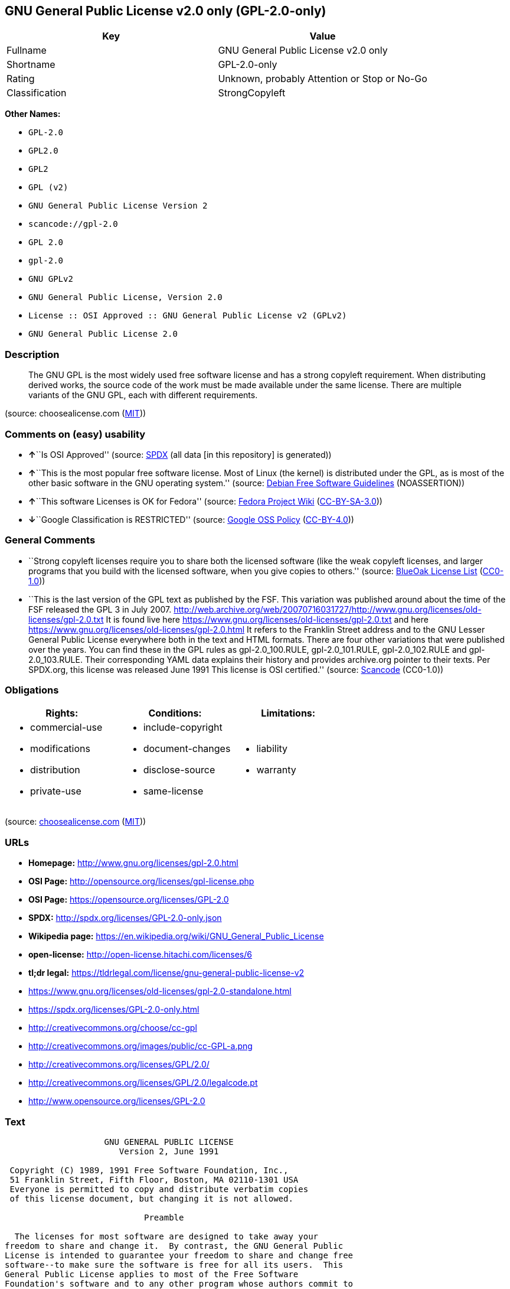 == GNU General Public License v2.0 only (GPL-2.0-only)

[cols=",",options="header",]
|===
|Key |Value
|Fullname |GNU General Public License v2.0 only
|Shortname |GPL-2.0-only
|Rating |Unknown, probably Attention or Stop or No-Go
|Classification |StrongCopyleft
|===

*Other Names:*

* `+GPL-2.0+`
* `+GPL2.0+`
* `+GPL2+`
* `+GPL (v2)+`
* `+GNU General Public License Version 2+`
* `+scancode://gpl-2.0+`
* `+GPL 2.0+`
* `+gpl-2.0+`
* `+GNU GPLv2+`
* `+GNU General Public License, Version 2.0+`
* `+License :: OSI Approved :: GNU General Public License v2 (GPLv2)+`
* `+GNU General Public License 2.0+`

=== Description

____
The GNU GPL is the most widely used free software license and has a
strong copyleft requirement. When distributing derived works, the source
code of the work must be made available under the same license. There
are multiple variants of the GNU GPL, each with different requirements.
____

(source: choosealicense.com
(https://github.com/github/choosealicense.com/blob/gh-pages/LICENSE.md[MIT]))

=== Comments on (easy) usability

* **↑**``Is OSI Approved'' (source:
https://spdx.org/licenses/GPL-2.0-only.html[SPDX] (all data [in this
repository] is generated))
* **↑**``This is the most popular free software license. Most of Linux
(the kernel) is distributed under the GPL, as is most of the other basic
software in the GNU operating system.'' (source:
https://wiki.debian.org/DFSGLicenses[Debian Free Software Guidelines]
(NOASSERTION))
* **↑**``This software Licenses is OK for Fedora'' (source:
https://fedoraproject.org/wiki/Licensing:Main?rd=Licensing[Fedora
Project Wiki]
(https://creativecommons.org/licenses/by-sa/3.0/legalcode[CC-BY-SA-3.0]))
* **↓**``Google Classification is RESTRICTED'' (source:
https://opensource.google.com/docs/thirdparty/licenses/[Google OSS
Policy]
(https://creativecommons.org/licenses/by/4.0/legalcode[CC-BY-4.0]))

=== General Comments

* ``Strong copyleft licenses require you to share both the licensed
software (like the weak copyleft licenses, and larger programs that you
build with the licensed software, when you give copies to others.''
(source: https://blueoakcouncil.org/copyleft[BlueOak License List]
(https://raw.githubusercontent.com/blueoakcouncil/blue-oak-list-npm-package/master/LICENSE[CC0-1.0]))
* ``This is the last version of the GPL text as published by the FSF.
This variation was published around about the time of the FSF released
the GPL 3 in July 2007.
http://web.archive.org/web/20070716031727/http://www.gnu.org/licenses/old-licenses/gpl-2.0.txt
It is found live here
https://www.gnu.org/licenses/old-licenses/gpl-2.0.txt and here
https://www.gnu.org/licenses/old-licenses/gpl-2.0.html It refers to the
Franklin Street address and to the GNU Lesser General Public License
everywhere both in the text and HTML formats. There are four other
variations that were published over the years. You can find these in the
GPL rules as gpl-2.0_100.RULE, gpl-2.0_101.RULE, gpl-2.0_102.RULE and
gpl-2.0_103.RULE. Their corresponding YAML data explains their history
and provides archive.org pointer to their texts. Per SPDX.org, this
license was released June 1991 This license is OSI certified.'' (source:
https://github.com/nexB/scancode-toolkit/blob/develop/src/licensedcode/data/licenses/gpl-2.0.yml[Scancode]
(CC0-1.0))

=== Obligations

[cols=",,",options="header",]
|===
|Rights: |Conditions: |Limitations:
a|
* commercial-use
* modifications
* distribution
* private-use

a|
* include-copyright
* document-changes
* disclose-source
* same-license

a|
* liability
* warranty

|===

(source:
https://github.com/github/choosealicense.com/blob/gh-pages/_licenses/gpl-2.0.txt[choosealicense.com]
(https://github.com/github/choosealicense.com/blob/gh-pages/LICENSE.md[MIT]))

=== URLs

* *Homepage:* http://www.gnu.org/licenses/gpl-2.0.html
* *OSI Page:* http://opensource.org/licenses/gpl-license.php
* *OSI Page:* https://opensource.org/licenses/GPL-2.0
* *SPDX:* http://spdx.org/licenses/GPL-2.0-only.json
* *Wikipedia page:*
https://en.wikipedia.org/wiki/GNU_General_Public_License
* *open-license:* http://open-license.hitachi.com/licenses/6
* *tl;dr legal:*
https://tldrlegal.com/license/gnu-general-public-license-v2
* https://www.gnu.org/licenses/old-licenses/gpl-2.0-standalone.html
* https://spdx.org/licenses/GPL-2.0-only.html
* http://creativecommons.org/choose/cc-gpl
* http://creativecommons.org/images/public/cc-GPL-a.png
* http://creativecommons.org/licenses/GPL/2.0/
* http://creativecommons.org/licenses/GPL/2.0/legalcode.pt
* http://www.opensource.org/licenses/GPL-2.0

=== Text

....
                    GNU GENERAL PUBLIC LICENSE
                       Version 2, June 1991

 Copyright (C) 1989, 1991 Free Software Foundation, Inc.,
 51 Franklin Street, Fifth Floor, Boston, MA 02110-1301 USA
 Everyone is permitted to copy and distribute verbatim copies
 of this license document, but changing it is not allowed.

                            Preamble

  The licenses for most software are designed to take away your
freedom to share and change it.  By contrast, the GNU General Public
License is intended to guarantee your freedom to share and change free
software--to make sure the software is free for all its users.  This
General Public License applies to most of the Free Software
Foundation's software and to any other program whose authors commit to
using it.  (Some other Free Software Foundation software is covered by
the GNU Lesser General Public License instead.)  You can apply it to
your programs, too.

  When we speak of free software, we are referring to freedom, not
price.  Our General Public Licenses are designed to make sure that you
have the freedom to distribute copies of free software (and charge for
this service if you wish), that you receive source code or can get it
if you want it, that you can change the software or use pieces of it
in new free programs; and that you know you can do these things.

  To protect your rights, we need to make restrictions that forbid
anyone to deny you these rights or to ask you to surrender the rights.
These restrictions translate to certain responsibilities for you if you
distribute copies of the software, or if you modify it.

  For example, if you distribute copies of such a program, whether
gratis or for a fee, you must give the recipients all the rights that
you have.  You must make sure that they, too, receive or can get the
source code.  And you must show them these terms so they know their
rights.

  We protect your rights with two steps: (1) copyright the software, and
(2) offer you this license which gives you legal permission to copy,
distribute and/or modify the software.

  Also, for each author's protection and ours, we want to make certain
that everyone understands that there is no warranty for this free
software.  If the software is modified by someone else and passed on, we
want its recipients to know that what they have is not the original, so
that any problems introduced by others will not reflect on the original
authors' reputations.

  Finally, any free program is threatened constantly by software
patents.  We wish to avoid the danger that redistributors of a free
program will individually obtain patent licenses, in effect making the
program proprietary.  To prevent this, we have made it clear that any
patent must be licensed for everyone's free use or not licensed at all.

  The precise terms and conditions for copying, distribution and
modification follow.

                    GNU GENERAL PUBLIC LICENSE
   TERMS AND CONDITIONS FOR COPYING, DISTRIBUTION AND MODIFICATION

  0. This License applies to any program or other work which contains
a notice placed by the copyright holder saying it may be distributed
under the terms of this General Public License.  The "Program", below,
refers to any such program or work, and a "work based on the Program"
means either the Program or any derivative work under copyright law:
that is to say, a work containing the Program or a portion of it,
either verbatim or with modifications and/or translated into another
language.  (Hereinafter, translation is included without limitation in
the term "modification".)  Each licensee is addressed as "you".

Activities other than copying, distribution and modification are not
covered by this License; they are outside its scope.  The act of
running the Program is not restricted, and the output from the Program
is covered only if its contents constitute a work based on the
Program (independent of having been made by running the Program).
Whether that is true depends on what the Program does.

  1. You may copy and distribute verbatim copies of the Program's
source code as you receive it, in any medium, provided that you
conspicuously and appropriately publish on each copy an appropriate
copyright notice and disclaimer of warranty; keep intact all the
notices that refer to this License and to the absence of any warranty;
and give any other recipients of the Program a copy of this License
along with the Program.

You may charge a fee for the physical act of transferring a copy, and
you may at your option offer warranty protection in exchange for a fee.

  2. You may modify your copy or copies of the Program or any portion
of it, thus forming a work based on the Program, and copy and
distribute such modifications or work under the terms of Section 1
above, provided that you also meet all of these conditions:

    a) You must cause the modified files to carry prominent notices
    stating that you changed the files and the date of any change.

    b) You must cause any work that you distribute or publish, that in
    whole or in part contains or is derived from the Program or any
    part thereof, to be licensed as a whole at no charge to all third
    parties under the terms of this License.

    c) If the modified program normally reads commands interactively
    when run, you must cause it, when started running for such
    interactive use in the most ordinary way, to print or display an
    announcement including an appropriate copyright notice and a
    notice that there is no warranty (or else, saying that you provide
    a warranty) and that users may redistribute the program under
    these conditions, and telling the user how to view a copy of this
    License.  (Exception: if the Program itself is interactive but
    does not normally print such an announcement, your work based on
    the Program is not required to print an announcement.)

These requirements apply to the modified work as a whole.  If
identifiable sections of that work are not derived from the Program,
and can be reasonably considered independent and separate works in
themselves, then this License, and its terms, do not apply to those
sections when you distribute them as separate works.  But when you
distribute the same sections as part of a whole which is a work based
on the Program, the distribution of the whole must be on the terms of
this License, whose permissions for other licensees extend to the
entire whole, and thus to each and every part regardless of who wrote it.

Thus, it is not the intent of this section to claim rights or contest
your rights to work written entirely by you; rather, the intent is to
exercise the right to control the distribution of derivative or
collective works based on the Program.

In addition, mere aggregation of another work not based on the Program
with the Program (or with a work based on the Program) on a volume of
a storage or distribution medium does not bring the other work under
the scope of this License.

  3. You may copy and distribute the Program (or a work based on it,
under Section 2) in object code or executable form under the terms of
Sections 1 and 2 above provided that you also do one of the following:

    a) Accompany it with the complete corresponding machine-readable
    source code, which must be distributed under the terms of Sections
    1 and 2 above on a medium customarily used for software interchange; or,

    b) Accompany it with a written offer, valid for at least three
    years, to give any third party, for a charge no more than your
    cost of physically performing source distribution, a complete
    machine-readable copy of the corresponding source code, to be
    distributed under the terms of Sections 1 and 2 above on a medium
    customarily used for software interchange; or,

    c) Accompany it with the information you received as to the offer
    to distribute corresponding source code.  (This alternative is
    allowed only for noncommercial distribution and only if you
    received the program in object code or executable form with such
    an offer, in accord with Subsection b above.)

The source code for a work means the preferred form of the work for
making modifications to it.  For an executable work, complete source
code means all the source code for all modules it contains, plus any
associated interface definition files, plus the scripts used to
control compilation and installation of the executable.  However, as a
special exception, the source code distributed need not include
anything that is normally distributed (in either source or binary
form) with the major components (compiler, kernel, and so on) of the
operating system on which the executable runs, unless that component
itself accompanies the executable.

If distribution of executable or object code is made by offering
access to copy from a designated place, then offering equivalent
access to copy the source code from the same place counts as
distribution of the source code, even though third parties are not
compelled to copy the source along with the object code.

  4. You may not copy, modify, sublicense, or distribute the Program
except as expressly provided under this License.  Any attempt
otherwise to copy, modify, sublicense or distribute the Program is
void, and will automatically terminate your rights under this License.
However, parties who have received copies, or rights, from you under
this License will not have their licenses terminated so long as such
parties remain in full compliance.

  5. You are not required to accept this License, since you have not
signed it.  However, nothing else grants you permission to modify or
distribute the Program or its derivative works.  These actions are
prohibited by law if you do not accept this License.  Therefore, by
modifying or distributing the Program (or any work based on the
Program), you indicate your acceptance of this License to do so, and
all its terms and conditions for copying, distributing or modifying
the Program or works based on it.

  6. Each time you redistribute the Program (or any work based on the
Program), the recipient automatically receives a license from the
original licensor to copy, distribute or modify the Program subject to
these terms and conditions.  You may not impose any further
restrictions on the recipients' exercise of the rights granted herein.
You are not responsible for enforcing compliance by third parties to
this License.

  7. If, as a consequence of a court judgment or allegation of patent
infringement or for any other reason (not limited to patent issues),
conditions are imposed on you (whether by court order, agreement or
otherwise) that contradict the conditions of this License, they do not
excuse you from the conditions of this License.  If you cannot
distribute so as to satisfy simultaneously your obligations under this
License and any other pertinent obligations, then as a consequence you
may not distribute the Program at all.  For example, if a patent
license would not permit royalty-free redistribution of the Program by
all those who receive copies directly or indirectly through you, then
the only way you could satisfy both it and this License would be to
refrain entirely from distribution of the Program.

If any portion of this section is held invalid or unenforceable under
any particular circumstance, the balance of the section is intended to
apply and the section as a whole is intended to apply in other
circumstances.

It is not the purpose of this section to induce you to infringe any
patents or other property right claims or to contest validity of any
such claims; this section has the sole purpose of protecting the
integrity of the free software distribution system, which is
implemented by public license practices.  Many people have made
generous contributions to the wide range of software distributed
through that system in reliance on consistent application of that
system; it is up to the author/donor to decide if he or she is willing
to distribute software through any other system and a licensee cannot
impose that choice.

This section is intended to make thoroughly clear what is believed to
be a consequence of the rest of this License.

  8. If the distribution and/or use of the Program is restricted in
certain countries either by patents or by copyrighted interfaces, the
original copyright holder who places the Program under this License
may add an explicit geographical distribution limitation excluding
those countries, so that distribution is permitted only in or among
countries not thus excluded.  In such case, this License incorporates
the limitation as if written in the body of this License.

  9. The Free Software Foundation may publish revised and/or new versions
of the General Public License from time to time.  Such new versions will
be similar in spirit to the present version, but may differ in detail to
address new problems or concerns.

Each version is given a distinguishing version number.  If the Program
specifies a version number of this License which applies to it and "any
later version", you have the option of following the terms and conditions
either of that version or of any later version published by the Free
Software Foundation.  If the Program does not specify a version number of
this License, you may choose any version ever published by the Free Software
Foundation.

  10. If you wish to incorporate parts of the Program into other free
programs whose distribution conditions are different, write to the author
to ask for permission.  For software which is copyrighted by the Free
Software Foundation, write to the Free Software Foundation; we sometimes
make exceptions for this.  Our decision will be guided by the two goals
of preserving the free status of all derivatives of our free software and
of promoting the sharing and reuse of software generally.

                            NO WARRANTY

  11. BECAUSE THE PROGRAM IS LICENSED FREE OF CHARGE, THERE IS NO WARRANTY
FOR THE PROGRAM, TO THE EXTENT PERMITTED BY APPLICABLE LAW.  EXCEPT WHEN
OTHERWISE STATED IN WRITING THE COPYRIGHT HOLDERS AND/OR OTHER PARTIES
PROVIDE THE PROGRAM "AS IS" WITHOUT WARRANTY OF ANY KIND, EITHER EXPRESSED
OR IMPLIED, INCLUDING, BUT NOT LIMITED TO, THE IMPLIED WARRANTIES OF
MERCHANTABILITY AND FITNESS FOR A PARTICULAR PURPOSE.  THE ENTIRE RISK AS
TO THE QUALITY AND PERFORMANCE OF THE PROGRAM IS WITH YOU.  SHOULD THE
PROGRAM PROVE DEFECTIVE, YOU ASSUME THE COST OF ALL NECESSARY SERVICING,
REPAIR OR CORRECTION.

  12. IN NO EVENT UNLESS REQUIRED BY APPLICABLE LAW OR AGREED TO IN WRITING
WILL ANY COPYRIGHT HOLDER, OR ANY OTHER PARTY WHO MAY MODIFY AND/OR
REDISTRIBUTE THE PROGRAM AS PERMITTED ABOVE, BE LIABLE TO YOU FOR DAMAGES,
INCLUDING ANY GENERAL, SPECIAL, INCIDENTAL OR CONSEQUENTIAL DAMAGES ARISING
OUT OF THE USE OR INABILITY TO USE THE PROGRAM (INCLUDING BUT NOT LIMITED
TO LOSS OF DATA OR DATA BEING RENDERED INACCURATE OR LOSSES SUSTAINED BY
YOU OR THIRD PARTIES OR A FAILURE OF THE PROGRAM TO OPERATE WITH ANY OTHER
PROGRAMS), EVEN IF SUCH HOLDER OR OTHER PARTY HAS BEEN ADVISED OF THE
POSSIBILITY OF SUCH DAMAGES.

                     END OF TERMS AND CONDITIONS

            How to Apply These Terms to Your New Programs

  If you develop a new program, and you want it to be of the greatest
possible use to the public, the best way to achieve this is to make it
free software which everyone can redistribute and change under these terms.

  To do so, attach the following notices to the program.  It is safest
to attach them to the start of each source file to most effectively
convey the exclusion of warranty; and each file should have at least
the "copyright" line and a pointer to where the full notice is found.

    <one line to give the program's name and a brief idea of what it does.>
    Copyright (C) <year>  <name of author>

    This program is free software; you can redistribute it and/or modify
    it under the terms of the GNU General Public License as published by
    the Free Software Foundation; either version 2 of the License, or
    (at your option) any later version.

    This program is distributed in the hope that it will be useful,
    but WITHOUT ANY WARRANTY; without even the implied warranty of
    MERCHANTABILITY or FITNESS FOR A PARTICULAR PURPOSE.  See the
    GNU General Public License for more details.

    You should have received a copy of the GNU General Public License along
    with this program; if not, write to the Free Software Foundation, Inc.,
    51 Franklin Street, Fifth Floor, Boston, MA 02110-1301 USA.

Also add information on how to contact you by electronic and paper mail.

If the program is interactive, make it output a short notice like this
when it starts in an interactive mode:

    Gnomovision version 69, Copyright (C) year name of author
    Gnomovision comes with ABSOLUTELY NO WARRANTY; for details type `show w'.
    This is free software, and you are welcome to redistribute it
    under certain conditions; type `show c' for details.

The hypothetical commands `show w' and `show c' should show the appropriate
parts of the General Public License.  Of course, the commands you use may
be called something other than `show w' and `show c'; they could even be
mouse-clicks or menu items--whatever suits your program.

You should also get your employer (if you work as a programmer) or your
school, if any, to sign a "copyright disclaimer" for the program, if
necessary.  Here is a sample; alter the names:

  Yoyodyne, Inc., hereby disclaims all copyright interest in the program
  `Gnomovision' (which makes passes at compilers) written by James Hacker.

  <signature of Ty Coon>, 1 April 1989
  Ty Coon, President of Vice

This General Public License does not permit incorporating your program into
proprietary programs.  If your program is a subroutine library, you may
consider it more useful to permit linking proprietary applications with the
library.  If this is what you want to do, use the GNU Lesser General
Public License instead of this License.
....

'''''

=== Raw Data

==== Facts

* LicenseName
* Override
* Override
* https://spdx.org/licenses/GPL-2.0-only.html[SPDX] (all data [in this
repository] is generated)
* https://blueoakcouncil.org/copyleft[BlueOak License List]
(https://raw.githubusercontent.com/blueoakcouncil/blue-oak-list-npm-package/master/LICENSE[CC0-1.0])
* https://github.com/OpenChain-Project/curriculum/raw/ddf1e879341adbd9b297cd67c5d5c16b2076540b/policy-template/Open%20Source%20Policy%20Template%20for%20OpenChain%20Specification%201.2.ods[OpenChainPolicyTemplate]
(CC0-1.0)
* https://github.com/nexB/scancode-toolkit/blob/develop/src/licensedcode/data/licenses/gpl-2.0.yml[Scancode]
(CC0-1.0)
* https://github.com/github/choosealicense.com/blob/gh-pages/_licenses/gpl-2.0.txt[choosealicense.com]
(https://github.com/github/choosealicense.com/blob/gh-pages/LICENSE.md[MIT])
* https://fedoraproject.org/wiki/Licensing:Main?rd=Licensing[Fedora
Project Wiki]
(https://creativecommons.org/licenses/by-sa/3.0/legalcode[CC-BY-SA-3.0])
* https://opensource.org/licenses/[OpenSourceInitiative]
(https://creativecommons.org/licenses/by/4.0/legalcode[CC-BY-4.0])
* https://github.com/finos/OSLC-handbook/blob/master/src/GPL-2.0.yaml[finos/OSLC-handbook]
(https://creativecommons.org/licenses/by/4.0/legalcode[CC-BY-4.0])
* https://opensource.google.com/docs/thirdparty/licenses/[Google OSS
Policy]
(https://creativecommons.org/licenses/by/4.0/legalcode[CC-BY-4.0])
* https://github.com/okfn/licenses/blob/master/licenses.csv[Open
Knowledge International]
(https://opendatacommons.org/licenses/pddl/1-0/[PDDL-1.0])
* https://wiki.debian.org/DFSGLicenses[Debian Free Software Guidelines]
(NOASSERTION)
* https://github.com/Hitachi/open-license[Hitachi open-license]
(CDLA-Permissive-1.0)

==== Raw JSON

....
{
    "__impliedNames": [
        "GPL-2.0-only",
        "GPL-2.0",
        "GPL2.0",
        "GPL2",
        "GPL (v2)",
        "GNU General Public License Version 2",
        "GNU General Public License v2.0 only",
        "scancode://gpl-2.0",
        "GPL 2.0",
        "gpl-2.0",
        "GNU GPLv2",
        "GNU General Public License, Version 2.0",
        "License :: OSI Approved :: GNU General Public License v2 (GPLv2)",
        "GNU General Public License 2.0"
    ],
    "__impliedId": "GPL-2.0-only",
    "__isFsfFree": true,
    "__impliedAmbiguousNames": [
        "GNU General Public License",
        "GPLv2",
        "The GNU General Public License (GPL)"
    ],
    "__impliedComments": [
        [
            "BlueOak License List",
            [
                "Strong copyleft licenses require you to share both the licensed software (like the weak copyleft licenses, and larger programs that you build with the licensed software, when you give copies to others."
            ]
        ],
        [
            "Scancode",
            [
                "This is the last version of the GPL text as published by the FSF. This\nvariation was published around about the time of the FSF released the GPL 3\nin July 2007.\nhttp://web.archive.org/web/20070716031727/http://www.gnu.org/licenses/old-licenses/gpl-2.0.txt \nIt is found live here https://www.gnu.org/licenses/old-licenses/gpl-2.0.txt\nand here https://www.gnu.org/licenses/old-licenses/gpl-2.0.html \nIt refers to the Franklin Street address and to the\nGNU Lesser General Public License everywhere both in the text and HTML\nformats. There are four other variations that were published over the\nyears. You can find these in the GPL rules as gpl-2.0_100.RULE,\ngpl-2.0_101.RULE, gpl-2.0_102.RULE and gpl-2.0_103.RULE. Their\ncorresponding YAML data explains their history and provides archive.org\npointer to their texts. Per SPDX.org, this license was released June 1991\nThis license is OSI certified."
            ]
        ]
    ],
    "__impliedCompatibilities": [
        [
            "Override",
            {
                "Apache-2.0": {
                    "_isCompatibleToWhenDistributedUnderSelf": false,
                    "_isCompatibleToWhenDistributedUnderOther": false
                },
                "GPL-3.0-only": {
                    "_isCompatibleToWhenDistributedUnderSelf": false,
                    "_isCompatibleToWhenDistributedUnderOther": false
                },
                "GPL-2.0-or-later": {
                    "_isCompatibleToWhenDistributedUnderSelf": true,
                    "_isCompatibleToWhenDistributedUnderOther": false
                }
            }
        ]
    ],
    "facts": {
        "Open Knowledge International": {
            "is_generic": null,
            "legacy_ids": [],
            "status": "active",
            "domain_software": true,
            "url": "https://opensource.org/licenses/GPL-2.0",
            "maintainer": "Free Software Foundation",
            "od_conformance": "not reviewed",
            "_sourceURL": "https://github.com/okfn/licenses/blob/master/licenses.csv",
            "domain_data": false,
            "osd_conformance": "approved",
            "id": "GPL-2.0",
            "title": "GNU General Public License 2.0",
            "_implications": {
                "__impliedNames": [
                    "GPL-2.0",
                    "GNU General Public License 2.0"
                ],
                "__impliedId": "GPL-2.0",
                "__impliedURLs": [
                    [
                        null,
                        "https://opensource.org/licenses/GPL-2.0"
                    ]
                ]
            },
            "domain_content": false
        },
        "LicenseName": {
            "implications": {
                "__impliedNames": [
                    "GPL-2.0-only"
                ],
                "__impliedId": "GPL-2.0-only"
            },
            "shortname": "GPL-2.0-only",
            "otherNames": []
        },
        "SPDX": {
            "isSPDXLicenseDeprecated": false,
            "spdxFullName": "GNU General Public License v2.0 only",
            "spdxDetailsURL": "http://spdx.org/licenses/GPL-2.0-only.json",
            "_sourceURL": "https://spdx.org/licenses/GPL-2.0-only.html",
            "spdxLicIsOSIApproved": true,
            "spdxSeeAlso": [
                "https://www.gnu.org/licenses/old-licenses/gpl-2.0-standalone.html",
                "https://opensource.org/licenses/GPL-2.0"
            ],
            "_implications": {
                "__impliedNames": [
                    "GPL-2.0-only",
                    "GNU General Public License v2.0 only"
                ],
                "__impliedId": "GPL-2.0-only",
                "__impliedJudgement": [
                    [
                        "SPDX",
                        {
                            "tag": "PositiveJudgement",
                            "contents": "Is OSI Approved"
                        }
                    ]
                ],
                "__isOsiApproved": true,
                "__impliedURLs": [
                    [
                        "SPDX",
                        "http://spdx.org/licenses/GPL-2.0-only.json"
                    ],
                    [
                        null,
                        "https://www.gnu.org/licenses/old-licenses/gpl-2.0-standalone.html"
                    ],
                    [
                        null,
                        "https://opensource.org/licenses/GPL-2.0"
                    ]
                ]
            },
            "spdxLicenseId": "GPL-2.0-only"
        },
        "Fedora Project Wiki": {
            "GPLv2 Compat?": "See Matrix",
            "rating": "Good",
            "Upstream URL": "http://www.gnu.org/licenses/old-licenses/gpl-2.0.html",
            "GPLv3 Compat?": "See Matrix",
            "Short Name": "GPLv2",
            "licenseType": "license",
            "_sourceURL": "https://fedoraproject.org/wiki/Licensing:Main?rd=Licensing",
            "Full Name": "GNU General Public License v2.0 only",
            "FSF Free?": "Yes",
            "_implications": {
                "__impliedNames": [
                    "GNU General Public License v2.0 only"
                ],
                "__isFsfFree": true,
                "__impliedAmbiguousNames": [
                    "GPLv2"
                ],
                "__impliedJudgement": [
                    [
                        "Fedora Project Wiki",
                        {
                            "tag": "PositiveJudgement",
                            "contents": "This software Licenses is OK for Fedora"
                        }
                    ]
                ]
            }
        },
        "Scancode": {
            "otherUrls": [
                "http://creativecommons.org/choose/cc-gpl",
                "http://creativecommons.org/images/public/cc-GPL-a.png",
                "http://creativecommons.org/licenses/GPL/2.0/",
                "http://creativecommons.org/licenses/GPL/2.0/legalcode.pt",
                "http://www.gnu.org/licenses/old-licenses/gpl-2.0-standalone.html",
                "http://www.opensource.org/licenses/GPL-2.0",
                "https://opensource.org/licenses/GPL-2.0",
                "https://www.gnu.org/licenses/old-licenses/gpl-2.0-standalone.html"
            ],
            "homepageUrl": "http://www.gnu.org/licenses/gpl-2.0.html",
            "shortName": "GPL 2.0",
            "textUrls": null,
            "text": "                    GNU GENERAL PUBLIC LICENSE\n                       Version 2, June 1991\n\n Copyright (C) 1989, 1991 Free Software Foundation, Inc.,\n 51 Franklin Street, Fifth Floor, Boston, MA 02110-1301 USA\n Everyone is permitted to copy and distribute verbatim copies\n of this license document, but changing it is not allowed.\n\n                            Preamble\n\n  The licenses for most software are designed to take away your\nfreedom to share and change it.  By contrast, the GNU General Public\nLicense is intended to guarantee your freedom to share and change free\nsoftware--to make sure the software is free for all its users.  This\nGeneral Public License applies to most of the Free Software\nFoundation's software and to any other program whose authors commit to\nusing it.  (Some other Free Software Foundation software is covered by\nthe GNU Lesser General Public License instead.)  You can apply it to\nyour programs, too.\n\n  When we speak of free software, we are referring to freedom, not\nprice.  Our General Public Licenses are designed to make sure that you\nhave the freedom to distribute copies of free software (and charge for\nthis service if you wish), that you receive source code or can get it\nif you want it, that you can change the software or use pieces of it\nin new free programs; and that you know you can do these things.\n\n  To protect your rights, we need to make restrictions that forbid\nanyone to deny you these rights or to ask you to surrender the rights.\nThese restrictions translate to certain responsibilities for you if you\ndistribute copies of the software, or if you modify it.\n\n  For example, if you distribute copies of such a program, whether\ngratis or for a fee, you must give the recipients all the rights that\nyou have.  You must make sure that they, too, receive or can get the\nsource code.  And you must show them these terms so they know their\nrights.\n\n  We protect your rights with two steps: (1) copyright the software, and\n(2) offer you this license which gives you legal permission to copy,\ndistribute and/or modify the software.\n\n  Also, for each author's protection and ours, we want to make certain\nthat everyone understands that there is no warranty for this free\nsoftware.  If the software is modified by someone else and passed on, we\nwant its recipients to know that what they have is not the original, so\nthat any problems introduced by others will not reflect on the original\nauthors' reputations.\n\n  Finally, any free program is threatened constantly by software\npatents.  We wish to avoid the danger that redistributors of a free\nprogram will individually obtain patent licenses, in effect making the\nprogram proprietary.  To prevent this, we have made it clear that any\npatent must be licensed for everyone's free use or not licensed at all.\n\n  The precise terms and conditions for copying, distribution and\nmodification follow.\n\n                    GNU GENERAL PUBLIC LICENSE\n   TERMS AND CONDITIONS FOR COPYING, DISTRIBUTION AND MODIFICATION\n\n  0. This License applies to any program or other work which contains\na notice placed by the copyright holder saying it may be distributed\nunder the terms of this General Public License.  The \"Program\", below,\nrefers to any such program or work, and a \"work based on the Program\"\nmeans either the Program or any derivative work under copyright law:\nthat is to say, a work containing the Program or a portion of it,\neither verbatim or with modifications and/or translated into another\nlanguage.  (Hereinafter, translation is included without limitation in\nthe term \"modification\".)  Each licensee is addressed as \"you\".\n\nActivities other than copying, distribution and modification are not\ncovered by this License; they are outside its scope.  The act of\nrunning the Program is not restricted, and the output from the Program\nis covered only if its contents constitute a work based on the\nProgram (independent of having been made by running the Program).\nWhether that is true depends on what the Program does.\n\n  1. You may copy and distribute verbatim copies of the Program's\nsource code as you receive it, in any medium, provided that you\nconspicuously and appropriately publish on each copy an appropriate\ncopyright notice and disclaimer of warranty; keep intact all the\nnotices that refer to this License and to the absence of any warranty;\nand give any other recipients of the Program a copy of this License\nalong with the Program.\n\nYou may charge a fee for the physical act of transferring a copy, and\nyou may at your option offer warranty protection in exchange for a fee.\n\n  2. You may modify your copy or copies of the Program or any portion\nof it, thus forming a work based on the Program, and copy and\ndistribute such modifications or work under the terms of Section 1\nabove, provided that you also meet all of these conditions:\n\n    a) You must cause the modified files to carry prominent notices\n    stating that you changed the files and the date of any change.\n\n    b) You must cause any work that you distribute or publish, that in\n    whole or in part contains or is derived from the Program or any\n    part thereof, to be licensed as a whole at no charge to all third\n    parties under the terms of this License.\n\n    c) If the modified program normally reads commands interactively\n    when run, you must cause it, when started running for such\n    interactive use in the most ordinary way, to print or display an\n    announcement including an appropriate copyright notice and a\n    notice that there is no warranty (or else, saying that you provide\n    a warranty) and that users may redistribute the program under\n    these conditions, and telling the user how to view a copy of this\n    License.  (Exception: if the Program itself is interactive but\n    does not normally print such an announcement, your work based on\n    the Program is not required to print an announcement.)\n\nThese requirements apply to the modified work as a whole.  If\nidentifiable sections of that work are not derived from the Program,\nand can be reasonably considered independent and separate works in\nthemselves, then this License, and its terms, do not apply to those\nsections when you distribute them as separate works.  But when you\ndistribute the same sections as part of a whole which is a work based\non the Program, the distribution of the whole must be on the terms of\nthis License, whose permissions for other licensees extend to the\nentire whole, and thus to each and every part regardless of who wrote it.\n\nThus, it is not the intent of this section to claim rights or contest\nyour rights to work written entirely by you; rather, the intent is to\nexercise the right to control the distribution of derivative or\ncollective works based on the Program.\n\nIn addition, mere aggregation of another work not based on the Program\nwith the Program (or with a work based on the Program) on a volume of\na storage or distribution medium does not bring the other work under\nthe scope of this License.\n\n  3. You may copy and distribute the Program (or a work based on it,\nunder Section 2) in object code or executable form under the terms of\nSections 1 and 2 above provided that you also do one of the following:\n\n    a) Accompany it with the complete corresponding machine-readable\n    source code, which must be distributed under the terms of Sections\n    1 and 2 above on a medium customarily used for software interchange; or,\n\n    b) Accompany it with a written offer, valid for at least three\n    years, to give any third party, for a charge no more than your\n    cost of physically performing source distribution, a complete\n    machine-readable copy of the corresponding source code, to be\n    distributed under the terms of Sections 1 and 2 above on a medium\n    customarily used for software interchange; or,\n\n    c) Accompany it with the information you received as to the offer\n    to distribute corresponding source code.  (This alternative is\n    allowed only for noncommercial distribution and only if you\n    received the program in object code or executable form with such\n    an offer, in accord with Subsection b above.)\n\nThe source code for a work means the preferred form of the work for\nmaking modifications to it.  For an executable work, complete source\ncode means all the source code for all modules it contains, plus any\nassociated interface definition files, plus the scripts used to\ncontrol compilation and installation of the executable.  However, as a\nspecial exception, the source code distributed need not include\nanything that is normally distributed (in either source or binary\nform) with the major components (compiler, kernel, and so on) of the\noperating system on which the executable runs, unless that component\nitself accompanies the executable.\n\nIf distribution of executable or object code is made by offering\naccess to copy from a designated place, then offering equivalent\naccess to copy the source code from the same place counts as\ndistribution of the source code, even though third parties are not\ncompelled to copy the source along with the object code.\n\n  4. You may not copy, modify, sublicense, or distribute the Program\nexcept as expressly provided under this License.  Any attempt\notherwise to copy, modify, sublicense or distribute the Program is\nvoid, and will automatically terminate your rights under this License.\nHowever, parties who have received copies, or rights, from you under\nthis License will not have their licenses terminated so long as such\nparties remain in full compliance.\n\n  5. You are not required to accept this License, since you have not\nsigned it.  However, nothing else grants you permission to modify or\ndistribute the Program or its derivative works.  These actions are\nprohibited by law if you do not accept this License.  Therefore, by\nmodifying or distributing the Program (or any work based on the\nProgram), you indicate your acceptance of this License to do so, and\nall its terms and conditions for copying, distributing or modifying\nthe Program or works based on it.\n\n  6. Each time you redistribute the Program (or any work based on the\nProgram), the recipient automatically receives a license from the\noriginal licensor to copy, distribute or modify the Program subject to\nthese terms and conditions.  You may not impose any further\nrestrictions on the recipients' exercise of the rights granted herein.\nYou are not responsible for enforcing compliance by third parties to\nthis License.\n\n  7. If, as a consequence of a court judgment or allegation of patent\ninfringement or for any other reason (not limited to patent issues),\nconditions are imposed on you (whether by court order, agreement or\notherwise) that contradict the conditions of this License, they do not\nexcuse you from the conditions of this License.  If you cannot\ndistribute so as to satisfy simultaneously your obligations under this\nLicense and any other pertinent obligations, then as a consequence you\nmay not distribute the Program at all.  For example, if a patent\nlicense would not permit royalty-free redistribution of the Program by\nall those who receive copies directly or indirectly through you, then\nthe only way you could satisfy both it and this License would be to\nrefrain entirely from distribution of the Program.\n\nIf any portion of this section is held invalid or unenforceable under\nany particular circumstance, the balance of the section is intended to\napply and the section as a whole is intended to apply in other\ncircumstances.\n\nIt is not the purpose of this section to induce you to infringe any\npatents or other property right claims or to contest validity of any\nsuch claims; this section has the sole purpose of protecting the\nintegrity of the free software distribution system, which is\nimplemented by public license practices.  Many people have made\ngenerous contributions to the wide range of software distributed\nthrough that system in reliance on consistent application of that\nsystem; it is up to the author/donor to decide if he or she is willing\nto distribute software through any other system and a licensee cannot\nimpose that choice.\n\nThis section is intended to make thoroughly clear what is believed to\nbe a consequence of the rest of this License.\n\n  8. If the distribution and/or use of the Program is restricted in\ncertain countries either by patents or by copyrighted interfaces, the\noriginal copyright holder who places the Program under this License\nmay add an explicit geographical distribution limitation excluding\nthose countries, so that distribution is permitted only in or among\ncountries not thus excluded.  In such case, this License incorporates\nthe limitation as if written in the body of this License.\n\n  9. The Free Software Foundation may publish revised and/or new versions\nof the General Public License from time to time.  Such new versions will\nbe similar in spirit to the present version, but may differ in detail to\naddress new problems or concerns.\n\nEach version is given a distinguishing version number.  If the Program\nspecifies a version number of this License which applies to it and \"any\nlater version\", you have the option of following the terms and conditions\neither of that version or of any later version published by the Free\nSoftware Foundation.  If the Program does not specify a version number of\nthis License, you may choose any version ever published by the Free Software\nFoundation.\n\n  10. If you wish to incorporate parts of the Program into other free\nprograms whose distribution conditions are different, write to the author\nto ask for permission.  For software which is copyrighted by the Free\nSoftware Foundation, write to the Free Software Foundation; we sometimes\nmake exceptions for this.  Our decision will be guided by the two goals\nof preserving the free status of all derivatives of our free software and\nof promoting the sharing and reuse of software generally.\n\n                            NO WARRANTY\n\n  11. BECAUSE THE PROGRAM IS LICENSED FREE OF CHARGE, THERE IS NO WARRANTY\nFOR THE PROGRAM, TO THE EXTENT PERMITTED BY APPLICABLE LAW.  EXCEPT WHEN\nOTHERWISE STATED IN WRITING THE COPYRIGHT HOLDERS AND/OR OTHER PARTIES\nPROVIDE THE PROGRAM \"AS IS\" WITHOUT WARRANTY OF ANY KIND, EITHER EXPRESSED\nOR IMPLIED, INCLUDING, BUT NOT LIMITED TO, THE IMPLIED WARRANTIES OF\nMERCHANTABILITY AND FITNESS FOR A PARTICULAR PURPOSE.  THE ENTIRE RISK AS\nTO THE QUALITY AND PERFORMANCE OF THE PROGRAM IS WITH YOU.  SHOULD THE\nPROGRAM PROVE DEFECTIVE, YOU ASSUME THE COST OF ALL NECESSARY SERVICING,\nREPAIR OR CORRECTION.\n\n  12. IN NO EVENT UNLESS REQUIRED BY APPLICABLE LAW OR AGREED TO IN WRITING\nWILL ANY COPYRIGHT HOLDER, OR ANY OTHER PARTY WHO MAY MODIFY AND/OR\nREDISTRIBUTE THE PROGRAM AS PERMITTED ABOVE, BE LIABLE TO YOU FOR DAMAGES,\nINCLUDING ANY GENERAL, SPECIAL, INCIDENTAL OR CONSEQUENTIAL DAMAGES ARISING\nOUT OF THE USE OR INABILITY TO USE THE PROGRAM (INCLUDING BUT NOT LIMITED\nTO LOSS OF DATA OR DATA BEING RENDERED INACCURATE OR LOSSES SUSTAINED BY\nYOU OR THIRD PARTIES OR A FAILURE OF THE PROGRAM TO OPERATE WITH ANY OTHER\nPROGRAMS), EVEN IF SUCH HOLDER OR OTHER PARTY HAS BEEN ADVISED OF THE\nPOSSIBILITY OF SUCH DAMAGES.\n\n                     END OF TERMS AND CONDITIONS\n\n            How to Apply These Terms to Your New Programs\n\n  If you develop a new program, and you want it to be of the greatest\npossible use to the public, the best way to achieve this is to make it\nfree software which everyone can redistribute and change under these terms.\n\n  To do so, attach the following notices to the program.  It is safest\nto attach them to the start of each source file to most effectively\nconvey the exclusion of warranty; and each file should have at least\nthe \"copyright\" line and a pointer to where the full notice is found.\n\n    <one line to give the program's name and a brief idea of what it does.>\n    Copyright (C) <year>  <name of author>\n\n    This program is free software; you can redistribute it and/or modify\n    it under the terms of the GNU General Public License as published by\n    the Free Software Foundation; either version 2 of the License, or\n    (at your option) any later version.\n\n    This program is distributed in the hope that it will be useful,\n    but WITHOUT ANY WARRANTY; without even the implied warranty of\n    MERCHANTABILITY or FITNESS FOR A PARTICULAR PURPOSE.  See the\n    GNU General Public License for more details.\n\n    You should have received a copy of the GNU General Public License along\n    with this program; if not, write to the Free Software Foundation, Inc.,\n    51 Franklin Street, Fifth Floor, Boston, MA 02110-1301 USA.\n\nAlso add information on how to contact you by electronic and paper mail.\n\nIf the program is interactive, make it output a short notice like this\nwhen it starts in an interactive mode:\n\n    Gnomovision version 69, Copyright (C) year name of author\n    Gnomovision comes with ABSOLUTELY NO WARRANTY; for details type `show w'.\n    This is free software, and you are welcome to redistribute it\n    under certain conditions; type `show c' for details.\n\nThe hypothetical commands `show w' and `show c' should show the appropriate\nparts of the General Public License.  Of course, the commands you use may\nbe called something other than `show w' and `show c'; they could even be\nmouse-clicks or menu items--whatever suits your program.\n\nYou should also get your employer (if you work as a programmer) or your\nschool, if any, to sign a \"copyright disclaimer\" for the program, if\nnecessary.  Here is a sample; alter the names:\n\n  Yoyodyne, Inc., hereby disclaims all copyright interest in the program\n  `Gnomovision' (which makes passes at compilers) written by James Hacker.\n\n  <signature of Ty Coon>, 1 April 1989\n  Ty Coon, President of Vice\n\nThis General Public License does not permit incorporating your program into\nproprietary programs.  If your program is a subroutine library, you may\nconsider it more useful to permit linking proprietary applications with the\nlibrary.  If this is what you want to do, use the GNU Lesser General\nPublic License instead of this License.\n",
            "category": "Copyleft",
            "osiUrl": "http://opensource.org/licenses/gpl-license.php",
            "owner": "Free Software Foundation (FSF)",
            "_sourceURL": "https://github.com/nexB/scancode-toolkit/blob/develop/src/licensedcode/data/licenses/gpl-2.0.yml",
            "key": "gpl-2.0",
            "name": "GNU General Public License 2.0",
            "spdxId": "GPL-2.0-only",
            "notes": "This is the last version of the GPL text as published by the FSF. This\nvariation was published around about the time of the FSF released the GPL 3\nin July 2007.\nhttp://web.archive.org/web/20070716031727/http://www.gnu.org/licenses/old-licenses/gpl-2.0.txt \nIt is found live here https://www.gnu.org/licenses/old-licenses/gpl-2.0.txt\nand here https://www.gnu.org/licenses/old-licenses/gpl-2.0.html \nIt refers to the Franklin Street address and to the\nGNU Lesser General Public License everywhere both in the text and HTML\nformats. There are four other variations that were published over the\nyears. You can find these in the GPL rules as gpl-2.0_100.RULE,\ngpl-2.0_101.RULE, gpl-2.0_102.RULE and gpl-2.0_103.RULE. Their\ncorresponding YAML data explains their history and provides archive.org\npointer to their texts. Per SPDX.org, this license was released June 1991\nThis license is OSI certified.",
            "_implications": {
                "__impliedNames": [
                    "scancode://gpl-2.0",
                    "GPL 2.0",
                    "GPL-2.0-only"
                ],
                "__impliedId": "GPL-2.0-only",
                "__impliedComments": [
                    [
                        "Scancode",
                        [
                            "This is the last version of the GPL text as published by the FSF. This\nvariation was published around about the time of the FSF released the GPL 3\nin July 2007.\nhttp://web.archive.org/web/20070716031727/http://www.gnu.org/licenses/old-licenses/gpl-2.0.txt \nIt is found live here https://www.gnu.org/licenses/old-licenses/gpl-2.0.txt\nand here https://www.gnu.org/licenses/old-licenses/gpl-2.0.html \nIt refers to the Franklin Street address and to the\nGNU Lesser General Public License everywhere both in the text and HTML\nformats. There are four other variations that were published over the\nyears. You can find these in the GPL rules as gpl-2.0_100.RULE,\ngpl-2.0_101.RULE, gpl-2.0_102.RULE and gpl-2.0_103.RULE. Their\ncorresponding YAML data explains their history and provides archive.org\npointer to their texts. Per SPDX.org, this license was released June 1991\nThis license is OSI certified."
                        ]
                    ]
                ],
                "__impliedCopyleft": [
                    [
                        "Scancode",
                        "Copyleft"
                    ]
                ],
                "__calculatedCopyleft": "Copyleft",
                "__impliedText": "                    GNU GENERAL PUBLIC LICENSE\n                       Version 2, June 1991\n\n Copyright (C) 1989, 1991 Free Software Foundation, Inc.,\n 51 Franklin Street, Fifth Floor, Boston, MA 02110-1301 USA\n Everyone is permitted to copy and distribute verbatim copies\n of this license document, but changing it is not allowed.\n\n                            Preamble\n\n  The licenses for most software are designed to take away your\nfreedom to share and change it.  By contrast, the GNU General Public\nLicense is intended to guarantee your freedom to share and change free\nsoftware--to make sure the software is free for all its users.  This\nGeneral Public License applies to most of the Free Software\nFoundation's software and to any other program whose authors commit to\nusing it.  (Some other Free Software Foundation software is covered by\nthe GNU Lesser General Public License instead.)  You can apply it to\nyour programs, too.\n\n  When we speak of free software, we are referring to freedom, not\nprice.  Our General Public Licenses are designed to make sure that you\nhave the freedom to distribute copies of free software (and charge for\nthis service if you wish), that you receive source code or can get it\nif you want it, that you can change the software or use pieces of it\nin new free programs; and that you know you can do these things.\n\n  To protect your rights, we need to make restrictions that forbid\nanyone to deny you these rights or to ask you to surrender the rights.\nThese restrictions translate to certain responsibilities for you if you\ndistribute copies of the software, or if you modify it.\n\n  For example, if you distribute copies of such a program, whether\ngratis or for a fee, you must give the recipients all the rights that\nyou have.  You must make sure that they, too, receive or can get the\nsource code.  And you must show them these terms so they know their\nrights.\n\n  We protect your rights with two steps: (1) copyright the software, and\n(2) offer you this license which gives you legal permission to copy,\ndistribute and/or modify the software.\n\n  Also, for each author's protection and ours, we want to make certain\nthat everyone understands that there is no warranty for this free\nsoftware.  If the software is modified by someone else and passed on, we\nwant its recipients to know that what they have is not the original, so\nthat any problems introduced by others will not reflect on the original\nauthors' reputations.\n\n  Finally, any free program is threatened constantly by software\npatents.  We wish to avoid the danger that redistributors of a free\nprogram will individually obtain patent licenses, in effect making the\nprogram proprietary.  To prevent this, we have made it clear that any\npatent must be licensed for everyone's free use or not licensed at all.\n\n  The precise terms and conditions for copying, distribution and\nmodification follow.\n\n                    GNU GENERAL PUBLIC LICENSE\n   TERMS AND CONDITIONS FOR COPYING, DISTRIBUTION AND MODIFICATION\n\n  0. This License applies to any program or other work which contains\na notice placed by the copyright holder saying it may be distributed\nunder the terms of this General Public License.  The \"Program\", below,\nrefers to any such program or work, and a \"work based on the Program\"\nmeans either the Program or any derivative work under copyright law:\nthat is to say, a work containing the Program or a portion of it,\neither verbatim or with modifications and/or translated into another\nlanguage.  (Hereinafter, translation is included without limitation in\nthe term \"modification\".)  Each licensee is addressed as \"you\".\n\nActivities other than copying, distribution and modification are not\ncovered by this License; they are outside its scope.  The act of\nrunning the Program is not restricted, and the output from the Program\nis covered only if its contents constitute a work based on the\nProgram (independent of having been made by running the Program).\nWhether that is true depends on what the Program does.\n\n  1. You may copy and distribute verbatim copies of the Program's\nsource code as you receive it, in any medium, provided that you\nconspicuously and appropriately publish on each copy an appropriate\ncopyright notice and disclaimer of warranty; keep intact all the\nnotices that refer to this License and to the absence of any warranty;\nand give any other recipients of the Program a copy of this License\nalong with the Program.\n\nYou may charge a fee for the physical act of transferring a copy, and\nyou may at your option offer warranty protection in exchange for a fee.\n\n  2. You may modify your copy or copies of the Program or any portion\nof it, thus forming a work based on the Program, and copy and\ndistribute such modifications or work under the terms of Section 1\nabove, provided that you also meet all of these conditions:\n\n    a) You must cause the modified files to carry prominent notices\n    stating that you changed the files and the date of any change.\n\n    b) You must cause any work that you distribute or publish, that in\n    whole or in part contains or is derived from the Program or any\n    part thereof, to be licensed as a whole at no charge to all third\n    parties under the terms of this License.\n\n    c) If the modified program normally reads commands interactively\n    when run, you must cause it, when started running for such\n    interactive use in the most ordinary way, to print or display an\n    announcement including an appropriate copyright notice and a\n    notice that there is no warranty (or else, saying that you provide\n    a warranty) and that users may redistribute the program under\n    these conditions, and telling the user how to view a copy of this\n    License.  (Exception: if the Program itself is interactive but\n    does not normally print such an announcement, your work based on\n    the Program is not required to print an announcement.)\n\nThese requirements apply to the modified work as a whole.  If\nidentifiable sections of that work are not derived from the Program,\nand can be reasonably considered independent and separate works in\nthemselves, then this License, and its terms, do not apply to those\nsections when you distribute them as separate works.  But when you\ndistribute the same sections as part of a whole which is a work based\non the Program, the distribution of the whole must be on the terms of\nthis License, whose permissions for other licensees extend to the\nentire whole, and thus to each and every part regardless of who wrote it.\n\nThus, it is not the intent of this section to claim rights or contest\nyour rights to work written entirely by you; rather, the intent is to\nexercise the right to control the distribution of derivative or\ncollective works based on the Program.\n\nIn addition, mere aggregation of another work not based on the Program\nwith the Program (or with a work based on the Program) on a volume of\na storage or distribution medium does not bring the other work under\nthe scope of this License.\n\n  3. You may copy and distribute the Program (or a work based on it,\nunder Section 2) in object code or executable form under the terms of\nSections 1 and 2 above provided that you also do one of the following:\n\n    a) Accompany it with the complete corresponding machine-readable\n    source code, which must be distributed under the terms of Sections\n    1 and 2 above on a medium customarily used for software interchange; or,\n\n    b) Accompany it with a written offer, valid for at least three\n    years, to give any third party, for a charge no more than your\n    cost of physically performing source distribution, a complete\n    machine-readable copy of the corresponding source code, to be\n    distributed under the terms of Sections 1 and 2 above on a medium\n    customarily used for software interchange; or,\n\n    c) Accompany it with the information you received as to the offer\n    to distribute corresponding source code.  (This alternative is\n    allowed only for noncommercial distribution and only if you\n    received the program in object code or executable form with such\n    an offer, in accord with Subsection b above.)\n\nThe source code for a work means the preferred form of the work for\nmaking modifications to it.  For an executable work, complete source\ncode means all the source code for all modules it contains, plus any\nassociated interface definition files, plus the scripts used to\ncontrol compilation and installation of the executable.  However, as a\nspecial exception, the source code distributed need not include\nanything that is normally distributed (in either source or binary\nform) with the major components (compiler, kernel, and so on) of the\noperating system on which the executable runs, unless that component\nitself accompanies the executable.\n\nIf distribution of executable or object code is made by offering\naccess to copy from a designated place, then offering equivalent\naccess to copy the source code from the same place counts as\ndistribution of the source code, even though third parties are not\ncompelled to copy the source along with the object code.\n\n  4. You may not copy, modify, sublicense, or distribute the Program\nexcept as expressly provided under this License.  Any attempt\notherwise to copy, modify, sublicense or distribute the Program is\nvoid, and will automatically terminate your rights under this License.\nHowever, parties who have received copies, or rights, from you under\nthis License will not have their licenses terminated so long as such\nparties remain in full compliance.\n\n  5. You are not required to accept this License, since you have not\nsigned it.  However, nothing else grants you permission to modify or\ndistribute the Program or its derivative works.  These actions are\nprohibited by law if you do not accept this License.  Therefore, by\nmodifying or distributing the Program (or any work based on the\nProgram), you indicate your acceptance of this License to do so, and\nall its terms and conditions for copying, distributing or modifying\nthe Program or works based on it.\n\n  6. Each time you redistribute the Program (or any work based on the\nProgram), the recipient automatically receives a license from the\noriginal licensor to copy, distribute or modify the Program subject to\nthese terms and conditions.  You may not impose any further\nrestrictions on the recipients' exercise of the rights granted herein.\nYou are not responsible for enforcing compliance by third parties to\nthis License.\n\n  7. If, as a consequence of a court judgment or allegation of patent\ninfringement or for any other reason (not limited to patent issues),\nconditions are imposed on you (whether by court order, agreement or\notherwise) that contradict the conditions of this License, they do not\nexcuse you from the conditions of this License.  If you cannot\ndistribute so as to satisfy simultaneously your obligations under this\nLicense and any other pertinent obligations, then as a consequence you\nmay not distribute the Program at all.  For example, if a patent\nlicense would not permit royalty-free redistribution of the Program by\nall those who receive copies directly or indirectly through you, then\nthe only way you could satisfy both it and this License would be to\nrefrain entirely from distribution of the Program.\n\nIf any portion of this section is held invalid or unenforceable under\nany particular circumstance, the balance of the section is intended to\napply and the section as a whole is intended to apply in other\ncircumstances.\n\nIt is not the purpose of this section to induce you to infringe any\npatents or other property right claims or to contest validity of any\nsuch claims; this section has the sole purpose of protecting the\nintegrity of the free software distribution system, which is\nimplemented by public license practices.  Many people have made\ngenerous contributions to the wide range of software distributed\nthrough that system in reliance on consistent application of that\nsystem; it is up to the author/donor to decide if he or she is willing\nto distribute software through any other system and a licensee cannot\nimpose that choice.\n\nThis section is intended to make thoroughly clear what is believed to\nbe a consequence of the rest of this License.\n\n  8. If the distribution and/or use of the Program is restricted in\ncertain countries either by patents or by copyrighted interfaces, the\noriginal copyright holder who places the Program under this License\nmay add an explicit geographical distribution limitation excluding\nthose countries, so that distribution is permitted only in or among\ncountries not thus excluded.  In such case, this License incorporates\nthe limitation as if written in the body of this License.\n\n  9. The Free Software Foundation may publish revised and/or new versions\nof the General Public License from time to time.  Such new versions will\nbe similar in spirit to the present version, but may differ in detail to\naddress new problems or concerns.\n\nEach version is given a distinguishing version number.  If the Program\nspecifies a version number of this License which applies to it and \"any\nlater version\", you have the option of following the terms and conditions\neither of that version or of any later version published by the Free\nSoftware Foundation.  If the Program does not specify a version number of\nthis License, you may choose any version ever published by the Free Software\nFoundation.\n\n  10. If you wish to incorporate parts of the Program into other free\nprograms whose distribution conditions are different, write to the author\nto ask for permission.  For software which is copyrighted by the Free\nSoftware Foundation, write to the Free Software Foundation; we sometimes\nmake exceptions for this.  Our decision will be guided by the two goals\nof preserving the free status of all derivatives of our free software and\nof promoting the sharing and reuse of software generally.\n\n                            NO WARRANTY\n\n  11. BECAUSE THE PROGRAM IS LICENSED FREE OF CHARGE, THERE IS NO WARRANTY\nFOR THE PROGRAM, TO THE EXTENT PERMITTED BY APPLICABLE LAW.  EXCEPT WHEN\nOTHERWISE STATED IN WRITING THE COPYRIGHT HOLDERS AND/OR OTHER PARTIES\nPROVIDE THE PROGRAM \"AS IS\" WITHOUT WARRANTY OF ANY KIND, EITHER EXPRESSED\nOR IMPLIED, INCLUDING, BUT NOT LIMITED TO, THE IMPLIED WARRANTIES OF\nMERCHANTABILITY AND FITNESS FOR A PARTICULAR PURPOSE.  THE ENTIRE RISK AS\nTO THE QUALITY AND PERFORMANCE OF THE PROGRAM IS WITH YOU.  SHOULD THE\nPROGRAM PROVE DEFECTIVE, YOU ASSUME THE COST OF ALL NECESSARY SERVICING,\nREPAIR OR CORRECTION.\n\n  12. IN NO EVENT UNLESS REQUIRED BY APPLICABLE LAW OR AGREED TO IN WRITING\nWILL ANY COPYRIGHT HOLDER, OR ANY OTHER PARTY WHO MAY MODIFY AND/OR\nREDISTRIBUTE THE PROGRAM AS PERMITTED ABOVE, BE LIABLE TO YOU FOR DAMAGES,\nINCLUDING ANY GENERAL, SPECIAL, INCIDENTAL OR CONSEQUENTIAL DAMAGES ARISING\nOUT OF THE USE OR INABILITY TO USE THE PROGRAM (INCLUDING BUT NOT LIMITED\nTO LOSS OF DATA OR DATA BEING RENDERED INACCURATE OR LOSSES SUSTAINED BY\nYOU OR THIRD PARTIES OR A FAILURE OF THE PROGRAM TO OPERATE WITH ANY OTHER\nPROGRAMS), EVEN IF SUCH HOLDER OR OTHER PARTY HAS BEEN ADVISED OF THE\nPOSSIBILITY OF SUCH DAMAGES.\n\n                     END OF TERMS AND CONDITIONS\n\n            How to Apply These Terms to Your New Programs\n\n  If you develop a new program, and you want it to be of the greatest\npossible use to the public, the best way to achieve this is to make it\nfree software which everyone can redistribute and change under these terms.\n\n  To do so, attach the following notices to the program.  It is safest\nto attach them to the start of each source file to most effectively\nconvey the exclusion of warranty; and each file should have at least\nthe \"copyright\" line and a pointer to where the full notice is found.\n\n    <one line to give the program's name and a brief idea of what it does.>\n    Copyright (C) <year>  <name of author>\n\n    This program is free software; you can redistribute it and/or modify\n    it under the terms of the GNU General Public License as published by\n    the Free Software Foundation; either version 2 of the License, or\n    (at your option) any later version.\n\n    This program is distributed in the hope that it will be useful,\n    but WITHOUT ANY WARRANTY; without even the implied warranty of\n    MERCHANTABILITY or FITNESS FOR A PARTICULAR PURPOSE.  See the\n    GNU General Public License for more details.\n\n    You should have received a copy of the GNU General Public License along\n    with this program; if not, write to the Free Software Foundation, Inc.,\n    51 Franklin Street, Fifth Floor, Boston, MA 02110-1301 USA.\n\nAlso add information on how to contact you by electronic and paper mail.\n\nIf the program is interactive, make it output a short notice like this\nwhen it starts in an interactive mode:\n\n    Gnomovision version 69, Copyright (C) year name of author\n    Gnomovision comes with ABSOLUTELY NO WARRANTY; for details type `show w'.\n    This is free software, and you are welcome to redistribute it\n    under certain conditions; type `show c' for details.\n\nThe hypothetical commands `show w' and `show c' should show the appropriate\nparts of the General Public License.  Of course, the commands you use may\nbe called something other than `show w' and `show c'; they could even be\nmouse-clicks or menu items--whatever suits your program.\n\nYou should also get your employer (if you work as a programmer) or your\nschool, if any, to sign a \"copyright disclaimer\" for the program, if\nnecessary.  Here is a sample; alter the names:\n\n  Yoyodyne, Inc., hereby disclaims all copyright interest in the program\n  `Gnomovision' (which makes passes at compilers) written by James Hacker.\n\n  <signature of Ty Coon>, 1 April 1989\n  Ty Coon, President of Vice\n\nThis General Public License does not permit incorporating your program into\nproprietary programs.  If your program is a subroutine library, you may\nconsider it more useful to permit linking proprietary applications with the\nlibrary.  If this is what you want to do, use the GNU Lesser General\nPublic License instead of this License.\n",
                "__impliedURLs": [
                    [
                        "Homepage",
                        "http://www.gnu.org/licenses/gpl-2.0.html"
                    ],
                    [
                        "OSI Page",
                        "http://opensource.org/licenses/gpl-license.php"
                    ],
                    [
                        null,
                        "http://creativecommons.org/choose/cc-gpl"
                    ],
                    [
                        null,
                        "http://creativecommons.org/images/public/cc-GPL-a.png"
                    ],
                    [
                        null,
                        "http://creativecommons.org/licenses/GPL/2.0/"
                    ],
                    [
                        null,
                        "http://creativecommons.org/licenses/GPL/2.0/legalcode.pt"
                    ],
                    [
                        null,
                        "http://www.gnu.org/licenses/old-licenses/gpl-2.0-standalone.html"
                    ],
                    [
                        null,
                        "http://www.opensource.org/licenses/GPL-2.0"
                    ],
                    [
                        null,
                        "https://opensource.org/licenses/GPL-2.0"
                    ],
                    [
                        null,
                        "https://www.gnu.org/licenses/old-licenses/gpl-2.0-standalone.html"
                    ]
                ]
            }
        },
        "OpenChainPolicyTemplate": {
            "isSaaSDeemed": "no",
            "licenseType": "copyleft",
            "freedomOrDeath": "yes",
            "typeCopyleft": "strong",
            "_sourceURL": "https://github.com/OpenChain-Project/curriculum/raw/ddf1e879341adbd9b297cd67c5d5c16b2076540b/policy-template/Open%20Source%20Policy%20Template%20for%20OpenChain%20Specification%201.2.ods",
            "name": "GNU General Public License version 2",
            "commercialUse": true,
            "spdxId": "GPL-2.0",
            "_implications": {
                "__impliedNames": [
                    "GPL-2.0"
                ]
            }
        },
        "Debian Free Software Guidelines": {
            "LicenseName": "The GNU General Public License (GPL)",
            "State": "DFSGCompatible",
            "_sourceURL": "https://wiki.debian.org/DFSGLicenses",
            "_implications": {
                "__impliedNames": [
                    "GPL-2.0-only"
                ],
                "__impliedAmbiguousNames": [
                    "The GNU General Public License (GPL)"
                ],
                "__impliedJudgement": [
                    [
                        "Debian Free Software Guidelines",
                        {
                            "tag": "PositiveJudgement",
                            "contents": "This is the most popular free software license. Most of Linux (the kernel) is distributed under the GPL, as is most of the other basic software in the GNU operating system."
                        }
                    ]
                ]
            },
            "Comment": "This is the most popular free software license. Most of Linux (the kernel) is distributed under the GPL, as is most of the other basic software in the GNU operating system.",
            "LicenseId": "GPL-2.0-only"
        },
        "Override": {
            "oNonCommecrial": null,
            "implications": {
                "__impliedNames": [
                    "GPL-2.0-only"
                ],
                "__impliedId": "GPL-2.0-only",
                "__impliedCompatibilities": [
                    [
                        "Override",
                        {
                            "Apache-2.0": {
                                "_isCompatibleToWhenDistributedUnderSelf": false,
                                "_isCompatibleToWhenDistributedUnderOther": false
                            },
                            "GPL-3.0-only": {
                                "_isCompatibleToWhenDistributedUnderSelf": false,
                                "_isCompatibleToWhenDistributedUnderOther": false
                            },
                            "GPL-2.0-or-later": {
                                "_isCompatibleToWhenDistributedUnderSelf": true,
                                "_isCompatibleToWhenDistributedUnderOther": false
                            }
                        }
                    ]
                ]
            },
            "oName": "GPL-2.0-only",
            "oOtherLicenseIds": [],
            "oDescription": null,
            "oJudgement": null,
            "oCompatibilities": {
                "Apache-2.0": {
                    "_isCompatibleToWhenDistributedUnderSelf": false,
                    "_isCompatibleToWhenDistributedUnderOther": false
                },
                "GPL-3.0-only": {
                    "_isCompatibleToWhenDistributedUnderSelf": false,
                    "_isCompatibleToWhenDistributedUnderOther": false
                },
                "GPL-2.0-or-later": {
                    "_isCompatibleToWhenDistributedUnderSelf": true,
                    "_isCompatibleToWhenDistributedUnderOther": false
                }
            },
            "oRatingState": null
        },
        "Hitachi open-license": {
            "summary": "",
            "notices": [
                {
                    "_notice_description": "",
                    "_notice_content": "Each time such software is redistributed by any person who receives such software under such license, the recipient shall automatically obtain permission from the original licensee to copy, distribute or modify the software under the terms and conditions and restrictions specified in such license. All persons who receive such software under such license shall not impose any further restrictions on the recipient's exercise of the rights granted herein. All persons who receive such software under such license shall have no responsibility to enforce compliance by third parties with such license.",
                    "_notice_baseUri": "http://open-license.hitachi.com/",
                    "_notice_schemaVersion": "0.1",
                    "_notice_uri": "http://open-license.hitachi.com/notices/37",
                    "_notice_id": "notices/37"
                },
                {
                    "_notice_description": "",
                    "_notice_content": "If a court judgment or allegation of infringement, or for any other reason not limited to patent infringement or patent-related, results in a court order or allegation that imposes restrictions on all persons who receive software under such license (whether by court order, contract, or otherwise) that are inconsistent with the terms of such license, then the license Not all persons who receive such software under a license (including, but not limited to, a license to use the software) are exempt from the terms of that license. Failure to distribute such software in a manner that simultaneously satisfies the responsibilities imposed under such license and any other relevant responsibilities shall result in the failure to distribute such software.",
                    "_notice_baseUri": "http://open-license.hitachi.com/",
                    "_notice_schemaVersion": "0.1",
                    "_notice_uri": "http://open-license.hitachi.com/notices/33",
                    "_notice_id": "notices/33"
                },
                {
                    "_notice_description": "There is no guarantee.",
                    "_notice_content": "the software is made available on a royalty-free basis and, to the extent permitted by applicable law, there is no warranty for the software. except as otherwise stated in writing, the software is provided by the copyright holder or other entity \"as-is\" and without any warranties or conditions of any kind, either express or implied, including, but not limited to, the implied warranties of merchantability and fitness for a particular purpose. the warranties or conditions herein include, but are not limited to, implied warranties of commercial applicability and fitness for a particular purpose. all persons who receive such software under such license assume the entire risk as to the quality and performance of such software. If the Software is found to be defective, all persons who receive such Software under such license will assume all costs of necessary maintenance, indemnification, and correction.",
                    "_notice_baseUri": "http://open-license.hitachi.com/",
                    "_notice_schemaVersion": "0.1",
                    "_notice_uri": "http://open-license.hitachi.com/notices/31",
                    "_notice_id": "notices/31"
                },
                {
                    "_notice_description": "",
                    "_notice_content": "Neither the copyright holder nor any other entity that modifies or redistributes the software as permitted by the license, even if advised of the possibility of such damage to all persons who receive the software under the license, is liable to pay any damages under applicable law or in writing. For any ordinary, special, incidental, or consequential damages arising out of the use of such software (such as loss or inaccurate processing of data, loss incurred by any person or third party who receives such software under such license, or You will not be liable for any damages or losses (including, but not limited to, damages or losses caused by the failure of such software to work with other software).",
                    "_notice_baseUri": "http://open-license.hitachi.com/",
                    "_notice_schemaVersion": "0.1",
                    "_notice_uri": "http://open-license.hitachi.com/notices/32",
                    "_notice_id": "notices/32"
                },
                {
                    "_notice_description": "",
                    "_notice_content": "If you apply the license to a new program, you must include the following notice in each file, at least a line of copyright notice and a pointer to the location of the full notice you are attaching <name of the program and a brief description of what it does> Copyright (C) <yyyy> <name of author>This program is free software; you can redistribute it and/or modify it under the terms of the GNU General Public License as published bythe Free Software Foundation; either version 2 of the License, or (at your option) any later version. The program is distributed in the hope that it will be useful,but WITHOUT ANY WARRANTY; without even the implied warranty of MERCHANTABILITY or FITNESS FOR A You should have received a copy of the GNU General Public License along with this program; if not, write to the Free Software Foundation, Inc.,51 Franklin Street, Fifth Floor, Boston, MA 02110-1301 USA. Also add information on how to ask for help. If the program is interactive, a short notice like the following should be displayed when it starts up in interactive mode. <name of program>, Copyright (C) <yyyy> <name of author> <name of program> comes with ABSOLUTELY NO WARRANTY; for details type show w'. This is free software, and you are welcome to redistribute it under certain conditions; type show c' for details. or command. It doesn't matter what you call it or how you display it, as long as the information is conveyed.",
                    "_notice_baseUri": "http://open-license.hitachi.com/",
                    "_notice_schemaVersion": "0.1",
                    "_notice_uri": "http://open-license.hitachi.com/notices/11",
                    "_notice_id": "notices/11"
                }
            ],
            "_sourceURL": "http://open-license.hitachi.com/licenses/6",
            "content": "                    GNU GENERAL PUBLIC LICENSE\r\n                       Version 2, June 1991\r\n\r\n Copyright (C) 1989, 1991 Free Software Foundation, Inc.,\r\n 51 Franklin Street, Fifth Floor, Boston, MA 02110-1301 USA\r\n Everyone is permitted to copy and distribute verbatim copies\r\n of this license document, but changing it is not allowed.\r\n\r\n                            Preamble\r\n\r\n  The licenses for most software are designed to take away your\r\nfreedom to share and change it.  By contrast, the GNU General Public\r\nLicense is intended to guarantee your freedom to share and change free\r\nsoftware--to make sure the software is free for all its users.  This\r\nGeneral Public License applies to most of the Free Software\r\nFoundation's software and to any other program whose authors commit to\r\nusing it.  (Some other Free Software Foundation software is covered by\r\nthe GNU Lesser General Public License instead.)  You can apply it to\r\nyour programs, too.\r\n\r\n  When we speak of free software, we are referring to freedom, not\r\nprice.  Our General Public Licenses are designed to make sure that you\r\nhave the freedom to distribute copies of free software (and charge for\r\nthis service if you wish), that you receive source code or can get it\r\nif you want it, that you can change the software or use pieces of it\r\nin new free programs; and that you know you can do these things.\r\n\r\n  To protect your rights, we need to make restrictions that forbid\r\nanyone to deny you these rights or to ask you to surrender the rights.\r\nThese restrictions translate to certain responsibilities for you if you\r\ndistribute copies of the software, or if you modify it.\r\n\r\n  For example, if you distribute copies of such a program, whether\r\ngratis or for a fee, you must give the recipients all the rights that\r\nyou have.  You must make sure that they, too, receive or can get the\r\nsource code.  And you must show them these terms so they know their\r\nrights.\r\n\r\n  We protect your rights with two steps: (1) copyright the software, and\r\n(2) offer you this license which gives you legal permission to copy,\r\ndistribute and/or modify the software.\r\n\r\n  Also, for each author's protection and ours, we want to make certain\r\nthat everyone understands that there is no warranty for this free\r\nsoftware.  If the software is modified by someone else and passed on, we\r\nwant its recipients to know that what they have is not the original, so\r\nthat any problems introduced by others will not reflect on the original\r\nauthors' reputations.\r\n\r\n  Finally, any free program is threatened constantly by software\r\npatents.  We wish to avoid the danger that redistributors of a free\r\nprogram will individually obtain patent licenses, in effect making the\r\nprogram proprietary.  To prevent this, we have made it clear that any\r\npatent must be licensed for everyone's free use or not licensed at all.\r\n\r\n  The precise terms and conditions for copying, distribution and\r\nmodification follow.\r\n\r\n                    GNU GENERAL PUBLIC LICENSE\r\n   TERMS AND CONDITIONS FOR COPYING, DISTRIBUTION AND MODIFICATION\r\n\r\n  0. This License applies to any program or other work which contains\r\na notice placed by the copyright holder saying it may be distributed\r\nunder the terms of this General Public License.  The \"Program\", below,\r\nrefers to any such program or work, and a \"work based on the Program\"\r\nmeans either the Program or any derivative work under copyright law:\r\nthat is to say, a work containing the Program or a portion of it,\r\neither verbatim or with modifications and/or translated into another\r\nlanguage.  (Hereinafter, translation is included without limitation in\r\nthe term \"modification\".)  Each licensee is addressed as \"you\".\r\n\r\nActivities other than copying, distribution and modification are not\r\ncovered by this License; they are outside its scope.  The act of\r\nrunning the Program is not restricted, and the output from the Program\r\nis covered only if its contents constitute a work based on the\r\nProgram (independent of having been made by running the Program).\r\nWhether that is true depends on what the Program does.\r\n\r\n  1. You may copy and distribute verbatim copies of the Program's\r\nsource code as you receive it, in any medium, provided that you\r\nconspicuously and appropriately publish on each copy an appropriate\r\ncopyright notice and disclaimer of warranty; keep intact all the\r\nnotices that refer to this License and to the absence of any warranty;\r\nand give any other recipients of the Program a copy of this License\r\nalong with the Program.\r\n\r\nYou may charge a fee for the physical act of transferring a copy, and\r\nyou may at your option offer warranty protection in exchange for a fee.\r\n\r\n  2. You may modify your copy or copies of the Program or any portion\r\nof it, thus forming a work based on the Program, and copy and\r\ndistribute such modifications or work under the terms of Section 1\r\nabove, provided that you also meet all of these conditions:\r\n\r\n    a) You must cause the modified files to carry prominent notices\r\n    stating that you changed the files and the date of any change.\r\n\r\n    b) You must cause any work that you distribute or publish, that in\r\n    whole or in part contains or is derived from the Program or any\r\n    part thereof, to be licensed as a whole at no charge to all third\r\n    parties under the terms of this License.\r\n\r\n    c) If the modified program normally reads commands interactively\r\n    when run, you must cause it, when started running for such\r\n    interactive use in the most ordinary way, to print or display an\r\n    announcement including an appropriate copyright notice and a\r\n    notice that there is no warranty (or else, saying that you provide\r\n    a warranty) and that users may redistribute the program under\r\n    these conditions, and telling the user how to view a copy of this\r\n    License.  (Exception: if the Program itself is interactive but\r\n    does not normally print such an announcement, your work based on\r\n    the Program is not required to print an announcement.)\r\n\r\nThese requirements apply to the modified work as a whole.  If\r\nidentifiable sections of that work are not derived from the Program,\r\nand can be reasonably considered independent and separate works in\r\nthemselves, then this License, and its terms, do not apply to those\r\nsections when you distribute them as separate works.  But when you\r\ndistribute the same sections as part of a whole which is a work based\r\non the Program, the distribution of the whole must be on the terms of\r\nthis License, whose permissions for other licensees extend to the\r\nentire whole, and thus to each and every part regardless of who wrote it.\r\n\r\nThus, it is not the intent of this section to claim rights or contest\r\nyour rights to work written entirely by you; rather, the intent is to\r\nexercise the right to control the distribution of derivative or\r\ncollective works based on the Program.\r\n\r\nIn addition, mere aggregation of another work not based on the Program\r\nwith the Program (or with a work based on the Program) on a volume of\r\na storage or distribution medium does not bring the other work under\r\nthe scope of this License.\r\n\r\n  3. You may copy and distribute the Program (or a work based on it,\r\nunder Section 2) in object code or executable form under the terms of\r\nSections 1 and 2 above provided that you also do one of the following:\r\n\r\n    a) Accompany it with the complete corresponding machine-readable\r\n    source code, which must be distributed under the terms of Sections\r\n    1 and 2 above on a medium customarily used for software interchange; or,\r\n\r\n    b) Accompany it with a written offer, valid for at least three\r\n    years, to give any third party, for a charge no more than your\r\n    cost of physically performing source distribution, a complete\r\n    machine-readable copy of the corresponding source code, to be\r\n    distributed under the terms of Sections 1 and 2 above on a medium\r\n    customarily used for software interchange; or,\r\n\r\n    c) Accompany it with the information you received as to the offer\r\n    to distribute corresponding source code.  (This alternative is\r\n    allowed only for noncommercial distribution and only if you\r\n    received the program in object code or executable form with such\r\n    an offer, in accord with Subsection b above.)\r\n\r\nThe source code for a work means the preferred form of the work for\r\nmaking modifications to it.  For an executable work, complete source\r\ncode means all the source code for all modules it contains, plus any\r\nassociated interface definition files, plus the scripts used to\r\ncontrol compilation and installation of the executable.  However, as a\r\nspecial exception, the source code distributed need not include\r\nanything that is normally distributed (in either source or binary\r\nform) with the major components (compiler, kernel, and so on) of the\r\noperating system on which the executable runs, unless that component\r\nitself accompanies the executable.\r\n\r\nIf distribution of executable or object code is made by offering\r\naccess to copy from a designated place, then offering equivalent\r\naccess to copy the source code from the same place counts as\r\ndistribution of the source code, even though third parties are not\r\ncompelled to copy the source along with the object code.\r\n\r\n  4. You may not copy, modify, sublicense, or distribute the Program\r\nexcept as expressly provided under this License.  Any attempt\r\notherwise to copy, modify, sublicense or distribute the Program is\r\nvoid, and will automatically terminate your rights under this License.\r\nHowever, parties who have received copies, or rights, from you under\r\nthis License will not have their licenses terminated so long as such\r\nparties remain in full compliance.\r\n\r\n  5. You are not required to accept this License, since you have not\r\nsigned it.  However, nothing else grants you permission to modify or\r\ndistribute the Program or its derivative works.  These actions are\r\nprohibited by law if you do not accept this License.  Therefore, by\r\nmodifying or distributing the Program (or any work based on the\r\nProgram), you indicate your acceptance of this License to do so, and\r\nall its terms and conditions for copying, distributing or modifying\r\nthe Program or works based on it.\r\n\r\n  6. Each time you redistribute the Program (or any work based on the\r\nProgram), the recipient automatically receives a license from the\r\noriginal licensor to copy, distribute or modify the Program subject to\r\nthese terms and conditions.  You may not impose any further\r\nrestrictions on the recipients' exercise of the rights granted herein.\r\nYou are not responsible for enforcing compliance by third parties to\r\nthis License.\r\n\r\n  7. If, as a consequence of a court judgment or allegation of patent\r\ninfringement or for any other reason (not limited to patent issues),\r\nconditions are imposed on you (whether by court order, agreement or\r\notherwise) that contradict the conditions of this License, they do not\r\nexcuse you from the conditions of this License.  If you cannot\r\ndistribute so as to satisfy simultaneously your obligations under this\r\nLicense and any other pertinent obligations, then as a consequence you\r\nmay not distribute the Program at all.  For example, if a patent\r\nlicense would not permit royalty-free redistribution of the Program by\r\nall those who receive copies directly or indirectly through you, then\r\nthe only way you could satisfy both it and this License would be to\r\nrefrain entirely from distribution of the Program.\r\n\r\nIf any portion of this section is held invalid or unenforceable under\r\nany particular circumstance, the balance of the section is intended to\r\napply and the section as a whole is intended to apply in other\r\ncircumstances.\r\n\r\nIt is not the purpose of this section to induce you to infringe any\r\npatents or other property right claims or to contest validity of any\r\nsuch claims; this section has the sole purpose of protecting the\r\nintegrity of the free software distribution system, which is\r\nimplemented by public license practices.  Many people have made\r\ngenerous contributions to the wide range of software distributed\r\nthrough that system in reliance on consistent application of that\r\nsystem; it is up to the author/donor to decide if he or she is willing\r\nto distribute software through any other system and a licensee cannot\r\nimpose that choice.\r\n\r\nThis section is intended to make thoroughly clear what is believed to\r\nbe a consequence of the rest of this License.\r\n\r\n  8. If the distribution and/or use of the Program is restricted in\r\ncertain countries either by patents or by copyrighted interfaces, the\r\noriginal copyright holder who places the Program under this License\r\nmay add an explicit geographical distribution limitation excluding\r\nthose countries, so that distribution is permitted only in or among\r\ncountries not thus excluded.  In such case, this License incorporates\r\nthe limitation as if written in the body of this License.\r\n\r\n  9. The Free Software Foundation may publish revised and/or new versions\r\nof the General Public License from time to time.  Such new versions will\r\nbe similar in spirit to the present version, but may differ in detail to\r\naddress new problems or concerns.\r\n\r\nEach version is given a distinguishing version number.  If the Program\r\nspecifies a version number of this License which applies to it and \"any\r\nlater version\", you have the option of following the terms and conditions\r\neither of that version or of any later version published by the Free\r\nSoftware Foundation.  If the Program does not specify a version number of\r\nthis License, you may choose any version ever published by the Free Software\r\nFoundation.\r\n\r\n  10. If you wish to incorporate parts of the Program into other free\r\nprograms whose distribution conditions are different, write to the author\r\nto ask for permission.  For software which is copyrighted by the Free\r\nSoftware Foundation, write to the Free Software Foundation; we sometimes\r\nmake exceptions for this.  Our decision will be guided by the two goals\r\nof preserving the free status of all derivatives of our free software and\r\nof promoting the sharing and reuse of software generally.\r\n\r\n                            NO WARRANTY\r\n\r\n  11. BECAUSE THE PROGRAM IS LICENSED FREE OF CHARGE, THERE IS NO WARRANTY\r\nFOR THE PROGRAM, TO THE EXTENT PERMITTED BY APPLICABLE LAW.  EXCEPT WHEN\r\nOTHERWISE STATED IN WRITING THE COPYRIGHT HOLDERS AND/OR OTHER PARTIES\r\nPROVIDE THE PROGRAM \"AS IS\" WITHOUT WARRANTY OF ANY KIND, EITHER EXPRESSED\r\nOR IMPLIED, INCLUDING, BUT NOT LIMITED TO, THE IMPLIED WARRANTIES OF\r\nMERCHANTABILITY AND FITNESS FOR A PARTICULAR PURPOSE.  THE ENTIRE RISK AS\r\nTO THE QUALITY AND PERFORMANCE OF THE PROGRAM IS WITH YOU.  SHOULD THE\r\nPROGRAM PROVE DEFECTIVE, YOU ASSUME THE COST OF ALL NECESSARY SERVICING,\r\nREPAIR OR CORRECTION.\r\n\r\n  12. IN NO EVENT UNLESS REQUIRED BY APPLICABLE LAW OR AGREED TO IN WRITING\r\nWILL ANY COPYRIGHT HOLDER, OR ANY OTHER PARTY WHO MAY MODIFY AND/OR\r\nREDISTRIBUTE THE PROGRAM AS PERMITTED ABOVE, BE LIABLE TO YOU FOR DAMAGES,\r\nINCLUDING ANY GENERAL, SPECIAL, INCIDENTAL OR CONSEQUENTIAL DAMAGES ARISING\r\nOUT OF THE USE OR INABILITY TO USE THE PROGRAM (INCLUDING BUT NOT LIMITED\r\nTO LOSS OF DATA OR DATA BEING RENDERED INACCURATE OR LOSSES SUSTAINED BY\r\nYOU OR THIRD PARTIES OR A FAILURE OF THE PROGRAM TO OPERATE WITH ANY OTHER\r\nPROGRAMS), EVEN IF SUCH HOLDER OR OTHER PARTY HAS BEEN ADVISED OF THE\r\nPOSSIBILITY OF SUCH DAMAGES.\r\n\r\n                     END OF TERMS AND CONDITIONS\r\n\r\n            How to Apply These Terms to Your New Programs\r\n\r\n  If you develop a new program, and you want it to be of the greatest\r\npossible use to the public, the best way to achieve this is to make it\r\nfree software which everyone can redistribute and change under these terms.\r\n\r\n  To do so, attach the following notices to the program.  It is safest\r\nto attach them to the start of each source file to most effectively\r\nconvey the exclusion of warranty; and each file should have at least\r\nthe \"copyright\" line and a pointer to where the full notice is found.\r\n\r\n    <one line to give the program's name and a brief idea of what it does.>\r\n    Copyright (C) <year>  <name of author>\r\n\r\n    This program is free software; you can redistribute it and/or modify\r\n    it under the terms of the GNU General Public License as published by\r\n    the Free Software Foundation; either version 2 of the License, or\r\n    (at your option) any later version.\r\n\r\n    This program is distributed in the hope that it will be useful,\r\n    but WITHOUT ANY WARRANTY; without even the implied warranty of\r\n    MERCHANTABILITY or FITNESS FOR A PARTICULAR PURPOSE.  See the\r\n    GNU General Public License for more details.\r\n\r\n    You should have received a copy of the GNU General Public License along\r\n    with this program; if not, write to the Free Software Foundation, Inc.,\r\n    51 Franklin Street, Fifth Floor, Boston, MA 02110-1301 USA.\r\n\r\nAlso add information on how to contact you by electronic and paper mail.\r\n\r\nIf the program is interactive, make it output a short notice like this\r\nwhen it starts in an interactive mode:\r\n\r\n    Gnomovision version 69, Copyright (C) year name of author\r\n    Gnomovision comes with ABSOLUTELY NO WARRANTY; for details type `show w'.\r\n    This is free software, and you are welcome to redistribute it\r\n    under certain conditions; type `show c' for details.\r\n\r\nThe hypothetical commands `show w' and `show c' should show the appropriate\r\nparts of the General Public License.  Of course, the commands you use may\r\nbe called something other than `show w' and `show c'; they could even be\r\nmouse-clicks or menu items--whatever suits your program.\r\n\r\nYou should also get your employer (if you work as a programmer) or your\r\nschool, if any, to sign a \"copyright disclaimer\" for the program, if\r\nnecessary.  Here is a sample; alter the names:\r\n\r\n  Yoyodyne, Inc., hereby disclaims all copyright interest in the program\r\n  `Gnomovision' (which makes passes at compilers) written by James Hacker.\r\n\r\n  <signature of Ty Coon>, 1 April 1989\r\n  Ty Coon, President of Vice\r\n\r\nThis General Public License does not permit incorporating your program into\r\nproprietary programs.  If your program is a subroutine library, you may\r\nconsider it more useful to permit linking proprietary applications with the\r\nlibrary.  If this is what you want to do, use the GNU Lesser General\r\nPublic License instead of this License.\r\n\r\n",
            "name": "GNU General Public License Version 2",
            "permissions": [
                {
                    "summary": "",
                    "actions": [
                        {
                            "_id": "actions/1",
                            "name": "Use the obtained source code without modification",
                            "description": "Use the fetched code as it is."
                        },
                        {
                            "_id": "actions/4",
                            "name": "Using Modified Source Code",
                            "description": ""
                        },
                        {
                            "_id": "actions/5",
                            "name": "Use the retrieved object code",
                            "description": "Use the fetched code as it is."
                        },
                        {
                            "_id": "actions/7",
                            "name": "Use the object code generated from the modified source code",
                            "description": ""
                        },
                        {
                            "_id": "actions/84",
                            "name": "Use the retrieved executable",
                            "description": "Use the obtained executable as is."
                        },
                        {
                            "_id": "actions/87",
                            "name": "Use the executable generated from the modified source code",
                            "description": ""
                        }
                    ],
                    "conditions": null,
                    "description": ""
                },
                {
                    "summary": "",
                    "actions": [
                        {
                            "_id": "actions/9",
                            "name": "Distribute the obtained source code without modification",
                            "description": "Redistribute the code as it was obtained"
                        }
                    ],
                    "conditions": {
                        "AND": [
                            {
                                "_id": "conditions/1",
                                "name": "Include a copyright notice, list of terms and conditions, and disclaimer included in the license",
                                "type": "OBLIGATION",
                                "description": ""
                            },
                            {
                                "_id": "conditions/8",
                                "name": "Give you a copy of the relevant license.",
                                "type": "OBLIGATION",
                                "description": ""
                            }
                        ]
                    },
                    "description": "The source code includes the source code of all modules, plus all relevant interface definition files and scripts used to control the compilation and installation of the library. The license in question passes with the software. You may charge a fee for the physical act of transferring a copy, in exchange for a warranty in exchange for a fee. You may charge a fee for the physical act of transferring a copy; you may provide a warranty in exchange for a fee."
                },
                {
                    "summary": "",
                    "actions": [
                        {
                            "_id": "actions/3",
                            "name": "Modify the obtained source code.",
                            "description": ""
                        }
                    ],
                    "conditions": {
                        "AND": [
                            {
                                "_id": "conditions/1",
                                "name": "Include a copyright notice, list of terms and conditions, and disclaimer included in the license",
                                "type": "OBLIGATION",
                                "description": ""
                            },
                            {
                                "_id": "conditions/40",
                                "name": "Indicate your changes and the date of your changes in the file where you made them.",
                                "type": "OBLIGATION",
                                "description": ""
                            },
                            {
                                "_id": "conditions/39",
                                "name": "If the software is designed to be read interactively in executing such software, then the user may, in executing the software interactively in the most common manner, use the software under the terms of such license with appropriate copyright notice, with no warranties (or with the user providing his own warranties) Print or display on your screen all notices that you can do so, including how to view a copy of the license",
                                "type": "OBLIGATION",
                                "description": "Even if the software is interactive, there is no need to have it printed if you do not normally print such notices."
                            }
                        ]
                    },
                    "description": "The source code includes all the source code of all modules, plus all the related interface definition files and scripts used to control the compilation and installation of the library."
                },
                {
                    "summary": "",
                    "actions": [
                        {
                            "_id": "actions/12",
                            "name": "Distribution of Modified Source Code",
                            "description": ""
                        },
                        {
                            "_id": "actions/90",
                            "name": "Publish the modified source code.",
                            "description": ""
                        }
                    ],
                    "conditions": {
                        "AND": [
                            {
                                "_id": "conditions/1",
                                "name": "Include a copyright notice, list of terms and conditions, and disclaimer included in the license",
                                "type": "OBLIGATION",
                                "description": ""
                            },
                            {
                                "_id": "conditions/8",
                                "name": "Give you a copy of the relevant license.",
                                "type": "OBLIGATION",
                                "description": ""
                            },
                            {
                                "_id": "conditions/40",
                                "name": "Indicate your changes and the date of your changes in the file where you made them.",
                                "type": "OBLIGATION",
                                "description": ""
                            },
                            {
                                "_id": "conditions/77",
                                "name": "License the software to third parties free of charge in accordance with the terms of such license.",
                                "type": "OBLIGATION",
                                "description": ""
                            },
                            {
                                "_id": "conditions/76",
                                "name": "If the software, or a part of it, cannot be explicitly treated as independent from the work to which the license other than the license in question applies, or is not treated as such, the license in question will be applied to the entire work and licensed to a third party free of charge.",
                                "type": "OBLIGATION",
                                "description": "Often, it is a condition spoken of in the context of static and dynamic linkage of source code, object code, and executables"
                            },
                            {
                                "_id": "conditions/39",
                                "name": "If the software is designed to be read interactively in executing such software, then the user may, in executing the software interactively in the most common manner, use the software under the terms of such license with appropriate copyright notice, with no warranties (or with the user providing his own warranties) Print or display on your screen all notices that you can do so, including how to view a copy of the license",
                                "type": "OBLIGATION",
                                "description": "Even if the software is interactive, there is no need to have it printed if you do not normally print such notices."
                            }
                        ]
                    },
                    "description": "The source code includes the source code of all modules, plus all relevant interface definition files and scripts used to control the compilation and installation of the library. The license in question passes with the software. You may charge a fee for the physical act of transferring a copy, in exchange for a warranty in exchange for a fee. You may charge a fee for the physical act of transferring a copy; you may provide a warranty in exchange for a fee."
                },
                {
                    "summary": "",
                    "actions": [
                        {
                            "_id": "actions/10",
                            "name": "Distribute the obtained object code",
                            "description": "Redistribute the code as it was obtained"
                        },
                        {
                            "_id": "actions/86",
                            "name": "Distribute the obtained executable",
                            "description": "Redistribute the obtained executable as-is"
                        }
                    ],
                    "conditions": {
                        "AND": [
                            {
                                "_id": "conditions/1",
                                "name": "Include a copyright notice, list of terms and conditions, and disclaimer included in the license",
                                "type": "OBLIGATION",
                                "description": ""
                            },
                            {
                                "_id": "conditions/8",
                                "name": "Give you a copy of the relevant license.",
                                "type": "OBLIGATION",
                                "description": ""
                            },
                            {
                                "_id": "conditions/76",
                                "name": "If the software, or a part of it, cannot be explicitly treated as independent from the work to which the license other than the license in question applies, or is not treated as such, the license in question will be applied to the entire work and licensed to a third party free of charge.",
                                "type": "OBLIGATION",
                                "description": "Often, it is a condition spoken of in the context of static and dynamic linkage of source code, object code, and executables"
                            },
                            {
                                "OR": [
                                    {
                                        "_id": "conditions/21",
                                        "name": "Attach the source code corresponding to the software in question.",
                                        "type": "OBLIGATION",
                                        "description": ""
                                    },
                                    {
                                        "_id": "conditions/42",
                                        "name": "Give you a letter, valid for at least three years, stating that you will provide the corresponding source code for the software in exchange for a fee not to exceed the physical cost of distribution.",
                                        "type": "OBLIGATION",
                                        "description": ""
                                    },
                                    {
                                        "_id": "conditions/41",
                                        "name": "Allow object code or executable and source code to be downloaded from the same location with equivalent access to the object code or executable",
                                        "type": "OBLIGATION",
                                        "description": ""
                                    }
                                ]
                            }
                        ]
                    },
                    "description": "The source code includes the source code of all modules, plus all relevant interface definition files and scripts used to control the compilation and installation of the library. The license in question passes with the software. You may charge a fee for the physical act of transferring a copy, in exchange for a warranty in exchange for a fee. You may charge a fee for the physical act of transferring a copy; you may provide a warranty in exchange for a fee."
                },
                {
                    "summary": "",
                    "actions": [
                        {
                            "_id": "actions/13",
                            "name": "Distribute the object code generated from the modified source code",
                            "description": ""
                        },
                        {
                            "_id": "actions/89",
                            "name": "Distribute the executable generated from the modified source code",
                            "description": ""
                        },
                        {
                            "_id": "actions/91",
                            "name": "Present the object code generated from the modified source code.",
                            "description": ""
                        },
                        {
                            "_id": "actions/92",
                            "name": "Present the executable generated from the modified source code",
                            "description": ""
                        }
                    ],
                    "conditions": {
                        "AND": [
                            {
                                "_id": "conditions/1",
                                "name": "Include a copyright notice, list of terms and conditions, and disclaimer included in the license",
                                "type": "OBLIGATION",
                                "description": ""
                            },
                            {
                                "_id": "conditions/8",
                                "name": "Give you a copy of the relevant license.",
                                "type": "OBLIGATION",
                                "description": ""
                            },
                            {
                                "_id": "conditions/40",
                                "name": "Indicate your changes and the date of your changes in the file where you made them.",
                                "type": "OBLIGATION",
                                "description": ""
                            },
                            {
                                "_id": "conditions/77",
                                "name": "License the software to third parties free of charge in accordance with the terms of such license.",
                                "type": "OBLIGATION",
                                "description": ""
                            },
                            {
                                "_id": "conditions/76",
                                "name": "If the software, or a part of it, cannot be explicitly treated as independent from the work to which the license other than the license in question applies, or is not treated as such, the license in question will be applied to the entire work and licensed to a third party free of charge.",
                                "type": "OBLIGATION",
                                "description": "Often, it is a condition spoken of in the context of static and dynamic linkage of source code, object code, and executables"
                            },
                            {
                                "_id": "conditions/39",
                                "name": "If the software is designed to be read interactively in executing such software, then the user may, in executing the software interactively in the most common manner, use the software under the terms of such license with appropriate copyright notice, with no warranties (or with the user providing his own warranties) Print or display on your screen all notices that you can do so, including how to view a copy of the license",
                                "type": "OBLIGATION",
                                "description": "Even if the software is interactive, there is no need to have it printed if you do not normally print such notices."
                            },
                            {
                                "OR": [
                                    {
                                        "_id": "conditions/21",
                                        "name": "Attach the source code corresponding to the software in question.",
                                        "type": "OBLIGATION",
                                        "description": ""
                                    },
                                    {
                                        "_id": "conditions/42",
                                        "name": "Give you a letter, valid for at least three years, stating that you will provide the corresponding source code for the software in exchange for a fee not to exceed the physical cost of distribution.",
                                        "type": "OBLIGATION",
                                        "description": ""
                                    },
                                    {
                                        "_id": "conditions/41",
                                        "name": "Allow object code or executable and source code to be downloaded from the same location with equivalent access to the object code or executable",
                                        "type": "OBLIGATION",
                                        "description": ""
                                    }
                                ]
                            }
                        ]
                    },
                    "description": "The source code includes the source code of all modules, plus all relevant interface definition files and scripts used to control the compilation and installation of the library. The license in question passes with the software. You may charge a fee for the physical act of transferring a copy, in exchange for a warranty in exchange for a fee. You may charge a fee for the physical act of transferring a copy; you may provide a warranty in exchange for a fee."
                }
            ],
            "_implications": {
                "__impliedNames": [
                    "GNU General Public License Version 2"
                ],
                "__impliedText": "                    GNU GENERAL PUBLIC LICENSE\r\n                       Version 2, June 1991\r\n\r\n Copyright (C) 1989, 1991 Free Software Foundation, Inc.,\r\n 51 Franklin Street, Fifth Floor, Boston, MA 02110-1301 USA\r\n Everyone is permitted to copy and distribute verbatim copies\r\n of this license document, but changing it is not allowed.\r\n\r\n                            Preamble\r\n\r\n  The licenses for most software are designed to take away your\r\nfreedom to share and change it.  By contrast, the GNU General Public\r\nLicense is intended to guarantee your freedom to share and change free\r\nsoftware--to make sure the software is free for all its users.  This\r\nGeneral Public License applies to most of the Free Software\r\nFoundation's software and to any other program whose authors commit to\r\nusing it.  (Some other Free Software Foundation software is covered by\r\nthe GNU Lesser General Public License instead.)  You can apply it to\r\nyour programs, too.\r\n\r\n  When we speak of free software, we are referring to freedom, not\r\nprice.  Our General Public Licenses are designed to make sure that you\r\nhave the freedom to distribute copies of free software (and charge for\r\nthis service if you wish), that you receive source code or can get it\r\nif you want it, that you can change the software or use pieces of it\r\nin new free programs; and that you know you can do these things.\r\n\r\n  To protect your rights, we need to make restrictions that forbid\r\nanyone to deny you these rights or to ask you to surrender the rights.\r\nThese restrictions translate to certain responsibilities for you if you\r\ndistribute copies of the software, or if you modify it.\r\n\r\n  For example, if you distribute copies of such a program, whether\r\ngratis or for a fee, you must give the recipients all the rights that\r\nyou have.  You must make sure that they, too, receive or can get the\r\nsource code.  And you must show them these terms so they know their\r\nrights.\r\n\r\n  We protect your rights with two steps: (1) copyright the software, and\r\n(2) offer you this license which gives you legal permission to copy,\r\ndistribute and/or modify the software.\r\n\r\n  Also, for each author's protection and ours, we want to make certain\r\nthat everyone understands that there is no warranty for this free\r\nsoftware.  If the software is modified by someone else and passed on, we\r\nwant its recipients to know that what they have is not the original, so\r\nthat any problems introduced by others will not reflect on the original\r\nauthors' reputations.\r\n\r\n  Finally, any free program is threatened constantly by software\r\npatents.  We wish to avoid the danger that redistributors of a free\r\nprogram will individually obtain patent licenses, in effect making the\r\nprogram proprietary.  To prevent this, we have made it clear that any\r\npatent must be licensed for everyone's free use or not licensed at all.\r\n\r\n  The precise terms and conditions for copying, distribution and\r\nmodification follow.\r\n\r\n                    GNU GENERAL PUBLIC LICENSE\r\n   TERMS AND CONDITIONS FOR COPYING, DISTRIBUTION AND MODIFICATION\r\n\r\n  0. This License applies to any program or other work which contains\r\na notice placed by the copyright holder saying it may be distributed\r\nunder the terms of this General Public License.  The \"Program\", below,\r\nrefers to any such program or work, and a \"work based on the Program\"\r\nmeans either the Program or any derivative work under copyright law:\r\nthat is to say, a work containing the Program or a portion of it,\r\neither verbatim or with modifications and/or translated into another\r\nlanguage.  (Hereinafter, translation is included without limitation in\r\nthe term \"modification\".)  Each licensee is addressed as \"you\".\r\n\r\nActivities other than copying, distribution and modification are not\r\ncovered by this License; they are outside its scope.  The act of\r\nrunning the Program is not restricted, and the output from the Program\r\nis covered only if its contents constitute a work based on the\r\nProgram (independent of having been made by running the Program).\r\nWhether that is true depends on what the Program does.\r\n\r\n  1. You may copy and distribute verbatim copies of the Program's\r\nsource code as you receive it, in any medium, provided that you\r\nconspicuously and appropriately publish on each copy an appropriate\r\ncopyright notice and disclaimer of warranty; keep intact all the\r\nnotices that refer to this License and to the absence of any warranty;\r\nand give any other recipients of the Program a copy of this License\r\nalong with the Program.\r\n\r\nYou may charge a fee for the physical act of transferring a copy, and\r\nyou may at your option offer warranty protection in exchange for a fee.\r\n\r\n  2. You may modify your copy or copies of the Program or any portion\r\nof it, thus forming a work based on the Program, and copy and\r\ndistribute such modifications or work under the terms of Section 1\r\nabove, provided that you also meet all of these conditions:\r\n\r\n    a) You must cause the modified files to carry prominent notices\r\n    stating that you changed the files and the date of any change.\r\n\r\n    b) You must cause any work that you distribute or publish, that in\r\n    whole or in part contains or is derived from the Program or any\r\n    part thereof, to be licensed as a whole at no charge to all third\r\n    parties under the terms of this License.\r\n\r\n    c) If the modified program normally reads commands interactively\r\n    when run, you must cause it, when started running for such\r\n    interactive use in the most ordinary way, to print or display an\r\n    announcement including an appropriate copyright notice and a\r\n    notice that there is no warranty (or else, saying that you provide\r\n    a warranty) and that users may redistribute the program under\r\n    these conditions, and telling the user how to view a copy of this\r\n    License.  (Exception: if the Program itself is interactive but\r\n    does not normally print such an announcement, your work based on\r\n    the Program is not required to print an announcement.)\r\n\r\nThese requirements apply to the modified work as a whole.  If\r\nidentifiable sections of that work are not derived from the Program,\r\nand can be reasonably considered independent and separate works in\r\nthemselves, then this License, and its terms, do not apply to those\r\nsections when you distribute them as separate works.  But when you\r\ndistribute the same sections as part of a whole which is a work based\r\non the Program, the distribution of the whole must be on the terms of\r\nthis License, whose permissions for other licensees extend to the\r\nentire whole, and thus to each and every part regardless of who wrote it.\r\n\r\nThus, it is not the intent of this section to claim rights or contest\r\nyour rights to work written entirely by you; rather, the intent is to\r\nexercise the right to control the distribution of derivative or\r\ncollective works based on the Program.\r\n\r\nIn addition, mere aggregation of another work not based on the Program\r\nwith the Program (or with a work based on the Program) on a volume of\r\na storage or distribution medium does not bring the other work under\r\nthe scope of this License.\r\n\r\n  3. You may copy and distribute the Program (or a work based on it,\r\nunder Section 2) in object code or executable form under the terms of\r\nSections 1 and 2 above provided that you also do one of the following:\r\n\r\n    a) Accompany it with the complete corresponding machine-readable\r\n    source code, which must be distributed under the terms of Sections\r\n    1 and 2 above on a medium customarily used for software interchange; or,\r\n\r\n    b) Accompany it with a written offer, valid for at least three\r\n    years, to give any third party, for a charge no more than your\r\n    cost of physically performing source distribution, a complete\r\n    machine-readable copy of the corresponding source code, to be\r\n    distributed under the terms of Sections 1 and 2 above on a medium\r\n    customarily used for software interchange; or,\r\n\r\n    c) Accompany it with the information you received as to the offer\r\n    to distribute corresponding source code.  (This alternative is\r\n    allowed only for noncommercial distribution and only if you\r\n    received the program in object code or executable form with such\r\n    an offer, in accord with Subsection b above.)\r\n\r\nThe source code for a work means the preferred form of the work for\r\nmaking modifications to it.  For an executable work, complete source\r\ncode means all the source code for all modules it contains, plus any\r\nassociated interface definition files, plus the scripts used to\r\ncontrol compilation and installation of the executable.  However, as a\r\nspecial exception, the source code distributed need not include\r\nanything that is normally distributed (in either source or binary\r\nform) with the major components (compiler, kernel, and so on) of the\r\noperating system on which the executable runs, unless that component\r\nitself accompanies the executable.\r\n\r\nIf distribution of executable or object code is made by offering\r\naccess to copy from a designated place, then offering equivalent\r\naccess to copy the source code from the same place counts as\r\ndistribution of the source code, even though third parties are not\r\ncompelled to copy the source along with the object code.\r\n\r\n  4. You may not copy, modify, sublicense, or distribute the Program\r\nexcept as expressly provided under this License.  Any attempt\r\notherwise to copy, modify, sublicense or distribute the Program is\r\nvoid, and will automatically terminate your rights under this License.\r\nHowever, parties who have received copies, or rights, from you under\r\nthis License will not have their licenses terminated so long as such\r\nparties remain in full compliance.\r\n\r\n  5. You are not required to accept this License, since you have not\r\nsigned it.  However, nothing else grants you permission to modify or\r\ndistribute the Program or its derivative works.  These actions are\r\nprohibited by law if you do not accept this License.  Therefore, by\r\nmodifying or distributing the Program (or any work based on the\r\nProgram), you indicate your acceptance of this License to do so, and\r\nall its terms and conditions for copying, distributing or modifying\r\nthe Program or works based on it.\r\n\r\n  6. Each time you redistribute the Program (or any work based on the\r\nProgram), the recipient automatically receives a license from the\r\noriginal licensor to copy, distribute or modify the Program subject to\r\nthese terms and conditions.  You may not impose any further\r\nrestrictions on the recipients' exercise of the rights granted herein.\r\nYou are not responsible for enforcing compliance by third parties to\r\nthis License.\r\n\r\n  7. If, as a consequence of a court judgment or allegation of patent\r\ninfringement or for any other reason (not limited to patent issues),\r\nconditions are imposed on you (whether by court order, agreement or\r\notherwise) that contradict the conditions of this License, they do not\r\nexcuse you from the conditions of this License.  If you cannot\r\ndistribute so as to satisfy simultaneously your obligations under this\r\nLicense and any other pertinent obligations, then as a consequence you\r\nmay not distribute the Program at all.  For example, if a patent\r\nlicense would not permit royalty-free redistribution of the Program by\r\nall those who receive copies directly or indirectly through you, then\r\nthe only way you could satisfy both it and this License would be to\r\nrefrain entirely from distribution of the Program.\r\n\r\nIf any portion of this section is held invalid or unenforceable under\r\nany particular circumstance, the balance of the section is intended to\r\napply and the section as a whole is intended to apply in other\r\ncircumstances.\r\n\r\nIt is not the purpose of this section to induce you to infringe any\r\npatents or other property right claims or to contest validity of any\r\nsuch claims; this section has the sole purpose of protecting the\r\nintegrity of the free software distribution system, which is\r\nimplemented by public license practices.  Many people have made\r\ngenerous contributions to the wide range of software distributed\r\nthrough that system in reliance on consistent application of that\r\nsystem; it is up to the author/donor to decide if he or she is willing\r\nto distribute software through any other system and a licensee cannot\r\nimpose that choice.\r\n\r\nThis section is intended to make thoroughly clear what is believed to\r\nbe a consequence of the rest of this License.\r\n\r\n  8. If the distribution and/or use of the Program is restricted in\r\ncertain countries either by patents or by copyrighted interfaces, the\r\noriginal copyright holder who places the Program under this License\r\nmay add an explicit geographical distribution limitation excluding\r\nthose countries, so that distribution is permitted only in or among\r\ncountries not thus excluded.  In such case, this License incorporates\r\nthe limitation as if written in the body of this License.\r\n\r\n  9. The Free Software Foundation may publish revised and/or new versions\r\nof the General Public License from time to time.  Such new versions will\r\nbe similar in spirit to the present version, but may differ in detail to\r\naddress new problems or concerns.\r\n\r\nEach version is given a distinguishing version number.  If the Program\r\nspecifies a version number of this License which applies to it and \"any\r\nlater version\", you have the option of following the terms and conditions\r\neither of that version or of any later version published by the Free\r\nSoftware Foundation.  If the Program does not specify a version number of\r\nthis License, you may choose any version ever published by the Free Software\r\nFoundation.\r\n\r\n  10. If you wish to incorporate parts of the Program into other free\r\nprograms whose distribution conditions are different, write to the author\r\nto ask for permission.  For software which is copyrighted by the Free\r\nSoftware Foundation, write to the Free Software Foundation; we sometimes\r\nmake exceptions for this.  Our decision will be guided by the two goals\r\nof preserving the free status of all derivatives of our free software and\r\nof promoting the sharing and reuse of software generally.\r\n\r\n                            NO WARRANTY\r\n\r\n  11. BECAUSE THE PROGRAM IS LICENSED FREE OF CHARGE, THERE IS NO WARRANTY\r\nFOR THE PROGRAM, TO THE EXTENT PERMITTED BY APPLICABLE LAW.  EXCEPT WHEN\r\nOTHERWISE STATED IN WRITING THE COPYRIGHT HOLDERS AND/OR OTHER PARTIES\r\nPROVIDE THE PROGRAM \"AS IS\" WITHOUT WARRANTY OF ANY KIND, EITHER EXPRESSED\r\nOR IMPLIED, INCLUDING, BUT NOT LIMITED TO, THE IMPLIED WARRANTIES OF\r\nMERCHANTABILITY AND FITNESS FOR A PARTICULAR PURPOSE.  THE ENTIRE RISK AS\r\nTO THE QUALITY AND PERFORMANCE OF THE PROGRAM IS WITH YOU.  SHOULD THE\r\nPROGRAM PROVE DEFECTIVE, YOU ASSUME THE COST OF ALL NECESSARY SERVICING,\r\nREPAIR OR CORRECTION.\r\n\r\n  12. IN NO EVENT UNLESS REQUIRED BY APPLICABLE LAW OR AGREED TO IN WRITING\r\nWILL ANY COPYRIGHT HOLDER, OR ANY OTHER PARTY WHO MAY MODIFY AND/OR\r\nREDISTRIBUTE THE PROGRAM AS PERMITTED ABOVE, BE LIABLE TO YOU FOR DAMAGES,\r\nINCLUDING ANY GENERAL, SPECIAL, INCIDENTAL OR CONSEQUENTIAL DAMAGES ARISING\r\nOUT OF THE USE OR INABILITY TO USE THE PROGRAM (INCLUDING BUT NOT LIMITED\r\nTO LOSS OF DATA OR DATA BEING RENDERED INACCURATE OR LOSSES SUSTAINED BY\r\nYOU OR THIRD PARTIES OR A FAILURE OF THE PROGRAM TO OPERATE WITH ANY OTHER\r\nPROGRAMS), EVEN IF SUCH HOLDER OR OTHER PARTY HAS BEEN ADVISED OF THE\r\nPOSSIBILITY OF SUCH DAMAGES.\r\n\r\n                     END OF TERMS AND CONDITIONS\r\n\r\n            How to Apply These Terms to Your New Programs\r\n\r\n  If you develop a new program, and you want it to be of the greatest\r\npossible use to the public, the best way to achieve this is to make it\r\nfree software which everyone can redistribute and change under these terms.\r\n\r\n  To do so, attach the following notices to the program.  It is safest\r\nto attach them to the start of each source file to most effectively\r\nconvey the exclusion of warranty; and each file should have at least\r\nthe \"copyright\" line and a pointer to where the full notice is found.\r\n\r\n    <one line to give the program's name and a brief idea of what it does.>\r\n    Copyright (C) <year>  <name of author>\r\n\r\n    This program is free software; you can redistribute it and/or modify\r\n    it under the terms of the GNU General Public License as published by\r\n    the Free Software Foundation; either version 2 of the License, or\r\n    (at your option) any later version.\r\n\r\n    This program is distributed in the hope that it will be useful,\r\n    but WITHOUT ANY WARRANTY; without even the implied warranty of\r\n    MERCHANTABILITY or FITNESS FOR A PARTICULAR PURPOSE.  See the\r\n    GNU General Public License for more details.\r\n\r\n    You should have received a copy of the GNU General Public License along\r\n    with this program; if not, write to the Free Software Foundation, Inc.,\r\n    51 Franklin Street, Fifth Floor, Boston, MA 02110-1301 USA.\r\n\r\nAlso add information on how to contact you by electronic and paper mail.\r\n\r\nIf the program is interactive, make it output a short notice like this\r\nwhen it starts in an interactive mode:\r\n\r\n    Gnomovision version 69, Copyright (C) year name of author\r\n    Gnomovision comes with ABSOLUTELY NO WARRANTY; for details type `show w'.\r\n    This is free software, and you are welcome to redistribute it\r\n    under certain conditions; type `show c' for details.\r\n\r\nThe hypothetical commands `show w' and `show c' should show the appropriate\r\nparts of the General Public License.  Of course, the commands you use may\r\nbe called something other than `show w' and `show c'; they could even be\r\nmouse-clicks or menu items--whatever suits your program.\r\n\r\nYou should also get your employer (if you work as a programmer) or your\r\nschool, if any, to sign a \"copyright disclaimer\" for the program, if\r\nnecessary.  Here is a sample; alter the names:\r\n\r\n  Yoyodyne, Inc., hereby disclaims all copyright interest in the program\r\n  `Gnomovision' (which makes passes at compilers) written by James Hacker.\r\n\r\n  <signature of Ty Coon>, 1 April 1989\r\n  Ty Coon, President of Vice\r\n\r\nThis General Public License does not permit incorporating your program into\r\nproprietary programs.  If your program is a subroutine library, you may\r\nconsider it more useful to permit linking proprietary applications with the\r\nlibrary.  If this is what you want to do, use the GNU Lesser General\r\nPublic License instead of this License.\r\n\r\n",
                "__impliedURLs": [
                    [
                        "open-license",
                        "http://open-license.hitachi.com/licenses/6"
                    ]
                ]
            },
            "description": "The source code includes all the source code of all modules, plus all the related interface definition files and scripts used to control the compilation and installation of the library."
        },
        "BlueOak License List": {
            "url": "https://spdx.org/licenses/GPL-2.0-only.html",
            "familyName": "GNU General Public License",
            "_sourceURL": "https://blueoakcouncil.org/copyleft",
            "name": "GNU General Public License v2.0 only",
            "id": "GPL-2.0-only",
            "_implications": {
                "__impliedNames": [
                    "GPL-2.0-only",
                    "GNU General Public License v2.0 only"
                ],
                "__impliedAmbiguousNames": [
                    "GNU General Public License"
                ],
                "__impliedComments": [
                    [
                        "BlueOak License List",
                        [
                            "Strong copyleft licenses require you to share both the licensed software (like the weak copyleft licenses, and larger programs that you build with the licensed software, when you give copies to others."
                        ]
                    ]
                ],
                "__impliedCopyleft": [
                    [
                        "BlueOak License List",
                        "StrongCopyleft"
                    ]
                ],
                "__calculatedCopyleft": "StrongCopyleft",
                "__impliedURLs": [
                    [
                        null,
                        "https://spdx.org/licenses/GPL-2.0-only.html"
                    ]
                ]
            },
            "CopyleftKind": "StrongCopyleft"
        },
        "OpenSourceInitiative": {
            "text": [
                {
                    "url": "https://www.gnu.org/licenses/gpl-2.0.txt",
                    "title": "Plain Text",
                    "media_type": "text/plain"
                },
                {
                    "url": "https://www.gnu.org/licenses/gpl-2.0-standalone.html",
                    "title": "HTML",
                    "media_type": "text/html"
                }
            ],
            "identifiers": [
                {
                    "identifier": "GPL-2.0",
                    "scheme": "DEP5"
                },
                {
                    "identifier": "GPL-2.0",
                    "scheme": "SPDX"
                },
                {
                    "identifier": "License :: OSI Approved :: GNU General Public License v2 (GPLv2)",
                    "scheme": "Trove"
                }
            ],
            "superseded_by": "GPL-3.0",
            "_sourceURL": "https://opensource.org/licenses/",
            "name": "GNU General Public License, Version 2.0",
            "other_names": [],
            "keywords": [
                "osi-approved",
                "popular",
                "copyleft"
            ],
            "id": "GPL-2.0",
            "links": [
                {
                    "note": "tl;dr legal",
                    "url": "https://tldrlegal.com/license/gnu-general-public-license-v2"
                },
                {
                    "note": "Wikipedia page",
                    "url": "https://en.wikipedia.org/wiki/GNU_General_Public_License"
                },
                {
                    "note": "OSI Page",
                    "url": "https://opensource.org/licenses/GPL-2.0"
                }
            ],
            "_implications": {
                "__impliedNames": [
                    "GPL-2.0",
                    "GNU General Public License, Version 2.0",
                    "GPL-2.0",
                    "GPL-2.0",
                    "License :: OSI Approved :: GNU General Public License v2 (GPLv2)"
                ],
                "__impliedURLs": [
                    [
                        "tl;dr legal",
                        "https://tldrlegal.com/license/gnu-general-public-license-v2"
                    ],
                    [
                        "Wikipedia page",
                        "https://en.wikipedia.org/wiki/GNU_General_Public_License"
                    ],
                    [
                        "OSI Page",
                        "https://opensource.org/licenses/GPL-2.0"
                    ]
                ]
            }
        },
        "choosealicense.com": {
            "limitations": [
                "liability",
                "warranty"
            ],
            "_sourceURL": "https://github.com/github/choosealicense.com/blob/gh-pages/_licenses/gpl-2.0.txt",
            "content": "---\ntitle: GNU General Public License v2.0\nspdx-id: GPL-2.0\nnickname: GNU GPLv2\nredirect_from: /licenses/gpl-v2/\nhidden: false\n\ndescription: The GNU GPL is the most widely used free software license and has a strong copyleft requirement. When distributing derived works, the source code of the work must be made available under the same license. There are multiple variants of the GNU GPL, each with different requirements.\n\nhow: Create a text file (typically named LICENSE or LICENSE.txt) in the root of your source code and copy the text of the license into the file.\n\nnote: The Free Software Foundation recommends taking the additional step of adding a boilerplate notice to the top of each file. The boilerplate can be found at the end of the license.\n\nusing:\n  AliSQL: https://github.com/alibaba/AliSQL/blob/master/COPYING\n  Discourse: https://github.com/discourse/discourse/blob/master/LICENSE.txt\n  Joomla!: https://github.com/joomla/joomla-cms/blob/staging/LICENSE.txt\n\npermissions:\n  - commercial-use\n  - modifications\n  - distribution\n  - private-use\n\nconditions:\n  - include-copyright\n  - document-changes\n  - disclose-source\n  - same-license\n\nlimitations:\n  - liability\n  - warranty\n\n---\n\n                    GNU GENERAL PUBLIC LICENSE\n                       Version 2, June 1991\n\n Copyright (C) 1989, 1991 Free Software Foundation, Inc.,\n 51 Franklin Street, Fifth Floor, Boston, MA 02110-1301 USA\n Everyone is permitted to copy and distribute verbatim copies\n of this license document, but changing it is not allowed.\n\n                            Preamble\n\n  The licenses for most software are designed to take away your\nfreedom to share and change it.  By contrast, the GNU General Public\nLicense is intended to guarantee your freedom to share and change free\nsoftware--to make sure the software is free for all its users.  This\nGeneral Public License applies to most of the Free Software\nFoundation's software and to any other program whose authors commit to\nusing it.  (Some other Free Software Foundation software is covered by\nthe GNU Lesser General Public License instead.)  You can apply it to\nyour programs, too.\n\n  When we speak of free software, we are referring to freedom, not\nprice.  Our General Public Licenses are designed to make sure that you\nhave the freedom to distribute copies of free software (and charge for\nthis service if you wish), that you receive source code or can get it\nif you want it, that you can change the software or use pieces of it\nin new free programs; and that you know you can do these things.\n\n  To protect your rights, we need to make restrictions that forbid\nanyone to deny you these rights or to ask you to surrender the rights.\nThese restrictions translate to certain responsibilities for you if you\ndistribute copies of the software, or if you modify it.\n\n  For example, if you distribute copies of such a program, whether\ngratis or for a fee, you must give the recipients all the rights that\nyou have.  You must make sure that they, too, receive or can get the\nsource code.  And you must show them these terms so they know their\nrights.\n\n  We protect your rights with two steps: (1) copyright the software, and\n(2) offer you this license which gives you legal permission to copy,\ndistribute and/or modify the software.\n\n  Also, for each author's protection and ours, we want to make certain\nthat everyone understands that there is no warranty for this free\nsoftware.  If the software is modified by someone else and passed on, we\nwant its recipients to know that what they have is not the original, so\nthat any problems introduced by others will not reflect on the original\nauthors' reputations.\n\n  Finally, any free program is threatened constantly by software\npatents.  We wish to avoid the danger that redistributors of a free\nprogram will individually obtain patent licenses, in effect making the\nprogram proprietary.  To prevent this, we have made it clear that any\npatent must be licensed for everyone's free use or not licensed at all.\n\n  The precise terms and conditions for copying, distribution and\nmodification follow.\n\n                    GNU GENERAL PUBLIC LICENSE\n   TERMS AND CONDITIONS FOR COPYING, DISTRIBUTION AND MODIFICATION\n\n  0. This License applies to any program or other work which contains\na notice placed by the copyright holder saying it may be distributed\nunder the terms of this General Public License.  The \"Program\", below,\nrefers to any such program or work, and a \"work based on the Program\"\nmeans either the Program or any derivative work under copyright law:\nthat is to say, a work containing the Program or a portion of it,\neither verbatim or with modifications and/or translated into another\nlanguage.  (Hereinafter, translation is included without limitation in\nthe term \"modification\".)  Each licensee is addressed as \"you\".\n\nActivities other than copying, distribution and modification are not\ncovered by this License; they are outside its scope.  The act of\nrunning the Program is not restricted, and the output from the Program\nis covered only if its contents constitute a work based on the\nProgram (independent of having been made by running the Program).\nWhether that is true depends on what the Program does.\n\n  1. You may copy and distribute verbatim copies of the Program's\nsource code as you receive it, in any medium, provided that you\nconspicuously and appropriately publish on each copy an appropriate\ncopyright notice and disclaimer of warranty; keep intact all the\nnotices that refer to this License and to the absence of any warranty;\nand give any other recipients of the Program a copy of this License\nalong with the Program.\n\nYou may charge a fee for the physical act of transferring a copy, and\nyou may at your option offer warranty protection in exchange for a fee.\n\n  2. You may modify your copy or copies of the Program or any portion\nof it, thus forming a work based on the Program, and copy and\ndistribute such modifications or work under the terms of Section 1\nabove, provided that you also meet all of these conditions:\n\n    a) You must cause the modified files to carry prominent notices\n    stating that you changed the files and the date of any change.\n\n    b) You must cause any work that you distribute or publish, that in\n    whole or in part contains or is derived from the Program or any\n    part thereof, to be licensed as a whole at no charge to all third\n    parties under the terms of this License.\n\n    c) If the modified program normally reads commands interactively\n    when run, you must cause it, when started running for such\n    interactive use in the most ordinary way, to print or display an\n    announcement including an appropriate copyright notice and a\n    notice that there is no warranty (or else, saying that you provide\n    a warranty) and that users may redistribute the program under\n    these conditions, and telling the user how to view a copy of this\n    License.  (Exception: if the Program itself is interactive but\n    does not normally print such an announcement, your work based on\n    the Program is not required to print an announcement.)\n\nThese requirements apply to the modified work as a whole.  If\nidentifiable sections of that work are not derived from the Program,\nand can be reasonably considered independent and separate works in\nthemselves, then this License, and its terms, do not apply to those\nsections when you distribute them as separate works.  But when you\ndistribute the same sections as part of a whole which is a work based\non the Program, the distribution of the whole must be on the terms of\nthis License, whose permissions for other licensees extend to the\nentire whole, and thus to each and every part regardless of who wrote it.\n\nThus, it is not the intent of this section to claim rights or contest\nyour rights to work written entirely by you; rather, the intent is to\nexercise the right to control the distribution of derivative or\ncollective works based on the Program.\n\nIn addition, mere aggregation of another work not based on the Program\nwith the Program (or with a work based on the Program) on a volume of\na storage or distribution medium does not bring the other work under\nthe scope of this License.\n\n  3. You may copy and distribute the Program (or a work based on it,\nunder Section 2) in object code or executable form under the terms of\nSections 1 and 2 above provided that you also do one of the following:\n\n    a) Accompany it with the complete corresponding machine-readable\n    source code, which must be distributed under the terms of Sections\n    1 and 2 above on a medium customarily used for software interchange; or,\n\n    b) Accompany it with a written offer, valid for at least three\n    years, to give any third party, for a charge no more than your\n    cost of physically performing source distribution, a complete\n    machine-readable copy of the corresponding source code, to be\n    distributed under the terms of Sections 1 and 2 above on a medium\n    customarily used for software interchange; or,\n\n    c) Accompany it with the information you received as to the offer\n    to distribute corresponding source code.  (This alternative is\n    allowed only for noncommercial distribution and only if you\n    received the program in object code or executable form with such\n    an offer, in accord with Subsection b above.)\n\nThe source code for a work means the preferred form of the work for\nmaking modifications to it.  For an executable work, complete source\ncode means all the source code for all modules it contains, plus any\nassociated interface definition files, plus the scripts used to\ncontrol compilation and installation of the executable.  However, as a\nspecial exception, the source code distributed need not include\nanything that is normally distributed (in either source or binary\nform) with the major components (compiler, kernel, and so on) of the\noperating system on which the executable runs, unless that component\nitself accompanies the executable.\n\nIf distribution of executable or object code is made by offering\naccess to copy from a designated place, then offering equivalent\naccess to copy the source code from the same place counts as\ndistribution of the source code, even though third parties are not\ncompelled to copy the source along with the object code.\n\n  4. You may not copy, modify, sublicense, or distribute the Program\nexcept as expressly provided under this License.  Any attempt\notherwise to copy, modify, sublicense or distribute the Program is\nvoid, and will automatically terminate your rights under this License.\nHowever, parties who have received copies, or rights, from you under\nthis License will not have their licenses terminated so long as such\nparties remain in full compliance.\n\n  5. You are not required to accept this License, since you have not\nsigned it.  However, nothing else grants you permission to modify or\ndistribute the Program or its derivative works.  These actions are\nprohibited by law if you do not accept this License.  Therefore, by\nmodifying or distributing the Program (or any work based on the\nProgram), you indicate your acceptance of this License to do so, and\nall its terms and conditions for copying, distributing or modifying\nthe Program or works based on it.\n\n  6. Each time you redistribute the Program (or any work based on the\nProgram), the recipient automatically receives a license from the\noriginal licensor to copy, distribute or modify the Program subject to\nthese terms and conditions.  You may not impose any further\nrestrictions on the recipients' exercise of the rights granted herein.\nYou are not responsible for enforcing compliance by third parties to\nthis License.\n\n  7. If, as a consequence of a court judgment or allegation of patent\ninfringement or for any other reason (not limited to patent issues),\nconditions are imposed on you (whether by court order, agreement or\notherwise) that contradict the conditions of this License, they do not\nexcuse you from the conditions of this License.  If you cannot\ndistribute so as to satisfy simultaneously your obligations under this\nLicense and any other pertinent obligations, then as a consequence you\nmay not distribute the Program at all.  For example, if a patent\nlicense would not permit royalty-free redistribution of the Program by\nall those who receive copies directly or indirectly through you, then\nthe only way you could satisfy both it and this License would be to\nrefrain entirely from distribution of the Program.\n\nIf any portion of this section is held invalid or unenforceable under\nany particular circumstance, the balance of the section is intended to\napply and the section as a whole is intended to apply in other\ncircumstances.\n\nIt is not the purpose of this section to induce you to infringe any\npatents or other property right claims or to contest validity of any\nsuch claims; this section has the sole purpose of protecting the\nintegrity of the free software distribution system, which is\nimplemented by public license practices.  Many people have made\ngenerous contributions to the wide range of software distributed\nthrough that system in reliance on consistent application of that\nsystem; it is up to the author/donor to decide if he or she is willing\nto distribute software through any other system and a licensee cannot\nimpose that choice.\n\nThis section is intended to make thoroughly clear what is believed to\nbe a consequence of the rest of this License.\n\n  8. If the distribution and/or use of the Program is restricted in\ncertain countries either by patents or by copyrighted interfaces, the\noriginal copyright holder who places the Program under this License\nmay add an explicit geographical distribution limitation excluding\nthose countries, so that distribution is permitted only in or among\ncountries not thus excluded.  In such case, this License incorporates\nthe limitation as if written in the body of this License.\n\n  9. The Free Software Foundation may publish revised and/or new versions\nof the General Public License from time to time.  Such new versions will\nbe similar in spirit to the present version, but may differ in detail to\naddress new problems or concerns.\n\nEach version is given a distinguishing version number.  If the Program\nspecifies a version number of this License which applies to it and \"any\nlater version\", you have the option of following the terms and conditions\neither of that version or of any later version published by the Free\nSoftware Foundation.  If the Program does not specify a version number of\nthis License, you may choose any version ever published by the Free Software\nFoundation.\n\n  10. If you wish to incorporate parts of the Program into other free\nprograms whose distribution conditions are different, write to the author\nto ask for permission.  For software which is copyrighted by the Free\nSoftware Foundation, write to the Free Software Foundation; we sometimes\nmake exceptions for this.  Our decision will be guided by the two goals\nof preserving the free status of all derivatives of our free software and\nof promoting the sharing and reuse of software generally.\n\n                            NO WARRANTY\n\n  11. BECAUSE THE PROGRAM IS LICENSED FREE OF CHARGE, THERE IS NO WARRANTY\nFOR THE PROGRAM, TO THE EXTENT PERMITTED BY APPLICABLE LAW.  EXCEPT WHEN\nOTHERWISE STATED IN WRITING THE COPYRIGHT HOLDERS AND/OR OTHER PARTIES\nPROVIDE THE PROGRAM \"AS IS\" WITHOUT WARRANTY OF ANY KIND, EITHER EXPRESSED\nOR IMPLIED, INCLUDING, BUT NOT LIMITED TO, THE IMPLIED WARRANTIES OF\nMERCHANTABILITY AND FITNESS FOR A PARTICULAR PURPOSE.  THE ENTIRE RISK AS\nTO THE QUALITY AND PERFORMANCE OF THE PROGRAM IS WITH YOU.  SHOULD THE\nPROGRAM PROVE DEFECTIVE, YOU ASSUME THE COST OF ALL NECESSARY SERVICING,\nREPAIR OR CORRECTION.\n\n  12. IN NO EVENT UNLESS REQUIRED BY APPLICABLE LAW OR AGREED TO IN WRITING\nWILL ANY COPYRIGHT HOLDER, OR ANY OTHER PARTY WHO MAY MODIFY AND/OR\nREDISTRIBUTE THE PROGRAM AS PERMITTED ABOVE, BE LIABLE TO YOU FOR DAMAGES,\nINCLUDING ANY GENERAL, SPECIAL, INCIDENTAL OR CONSEQUENTIAL DAMAGES ARISING\nOUT OF THE USE OR INABILITY TO USE THE PROGRAM (INCLUDING BUT NOT LIMITED\nTO LOSS OF DATA OR DATA BEING RENDERED INACCURATE OR LOSSES SUSTAINED BY\nYOU OR THIRD PARTIES OR A FAILURE OF THE PROGRAM TO OPERATE WITH ANY OTHER\nPROGRAMS), EVEN IF SUCH HOLDER OR OTHER PARTY HAS BEEN ADVISED OF THE\nPOSSIBILITY OF SUCH DAMAGES.\n\n                     END OF TERMS AND CONDITIONS\n\n            How to Apply These Terms to Your New Programs\n\n  If you develop a new program, and you want it to be of the greatest\npossible use to the public, the best way to achieve this is to make it\nfree software which everyone can redistribute and change under these terms.\n\n  To do so, attach the following notices to the program.  It is safest\nto attach them to the start of each source file to most effectively\nconvey the exclusion of warranty; and each file should have at least\nthe \"copyright\" line and a pointer to where the full notice is found.\n\n    <one line to give the program's name and a brief idea of what it does.>\n    Copyright (C) <year>  <name of author>\n\n    This program is free software; you can redistribute it and/or modify\n    it under the terms of the GNU General Public License as published by\n    the Free Software Foundation; either version 2 of the License, or\n    (at your option) any later version.\n\n    This program is distributed in the hope that it will be useful,\n    but WITHOUT ANY WARRANTY; without even the implied warranty of\n    MERCHANTABILITY or FITNESS FOR A PARTICULAR PURPOSE.  See the\n    GNU General Public License for more details.\n\n    You should have received a copy of the GNU General Public License along\n    with this program; if not, write to the Free Software Foundation, Inc.,\n    51 Franklin Street, Fifth Floor, Boston, MA 02110-1301 USA.\n\nAlso add information on how to contact you by electronic and paper mail.\n\nIf the program is interactive, make it output a short notice like this\nwhen it starts in an interactive mode:\n\n    Gnomovision version 69, Copyright (C) year name of author\n    Gnomovision comes with ABSOLUTELY NO WARRANTY; for details type `show w'.\n    This is free software, and you are welcome to redistribute it\n    under certain conditions; type `show c' for details.\n\nThe hypothetical commands `show w' and `show c' should show the appropriate\nparts of the General Public License.  Of course, the commands you use may\nbe called something other than `show w' and `show c'; they could even be\nmouse-clicks or menu items--whatever suits your program.\n\nYou should also get your employer (if you work as a programmer) or your\nschool, if any, to sign a \"copyright disclaimer\" for the program, if\nnecessary.  Here is a sample; alter the names:\n\n  Yoyodyne, Inc., hereby disclaims all copyright interest in the program\n  `Gnomovision' (which makes passes at compilers) written by James Hacker.\n\n  <signature of Ty Coon>, 1 April 1989\n  Ty Coon, President of Vice\n\nThis General Public License does not permit incorporating your program into\nproprietary programs.  If your program is a subroutine library, you may\nconsider it more useful to permit linking proprietary applications with the\nlibrary.  If this is what you want to do, use the GNU Lesser General\nPublic License instead of this License.\n",
            "name": "gpl-2.0",
            "hidden": "false",
            "spdxId": "GPL-2.0",
            "conditions": [
                "include-copyright",
                "document-changes",
                "disclose-source",
                "same-license"
            ],
            "permissions": [
                "commercial-use",
                "modifications",
                "distribution",
                "private-use"
            ],
            "featured": null,
            "nickname": "GNU GPLv2",
            "how": "Create a text file (typically named LICENSE or LICENSE.txt) in the root of your source code and copy the text of the license into the file.",
            "title": "GNU General Public License v2.0",
            "_implications": {
                "__impliedNames": [
                    "gpl-2.0",
                    "GPL-2.0",
                    "GNU GPLv2"
                ],
                "__obligations": {
                    "limitations": [
                        {
                            "tag": "ImpliedLimitation",
                            "contents": "liability"
                        },
                        {
                            "tag": "ImpliedLimitation",
                            "contents": "warranty"
                        }
                    ],
                    "rights": [
                        {
                            "tag": "ImpliedRight",
                            "contents": "commercial-use"
                        },
                        {
                            "tag": "ImpliedRight",
                            "contents": "modifications"
                        },
                        {
                            "tag": "ImpliedRight",
                            "contents": "distribution"
                        },
                        {
                            "tag": "ImpliedRight",
                            "contents": "private-use"
                        }
                    ],
                    "conditions": [
                        {
                            "tag": "ImpliedCondition",
                            "contents": "include-copyright"
                        },
                        {
                            "tag": "ImpliedCondition",
                            "contents": "document-changes"
                        },
                        {
                            "tag": "ImpliedCondition",
                            "contents": "disclose-source"
                        },
                        {
                            "tag": "ImpliedCondition",
                            "contents": "same-license"
                        }
                    ]
                }
            },
            "description": "The GNU GPL is the most widely used free software license and has a strong copyleft requirement. When distributing derived works, the source code of the work must be made available under the same license. There are multiple variants of the GNU GPL, each with different requirements."
        },
        "finos/OSLC-handbook": {
            "terms": [
                {
                    "termUseCases": [
                        "UB",
                        "MB",
                        "US",
                        "MS"
                    ],
                    "termSeeAlso": null,
                    "termDescription": "Provide copy of license",
                    "termComplianceNotes": "It must be an actual copy of the license not a website link",
                    "termType": "condition"
                },
                {
                    "termUseCases": [
                        "UB",
                        "MB",
                        "US",
                        "MS"
                    ],
                    "termSeeAlso": null,
                    "termDescription": "Retain notices on all files",
                    "termComplianceNotes": "Source files usually have a standard license header that includes a copyright notice and disclaimer of warranty. This is also where projects typically indicate if the -or-later version option is available.",
                    "termType": "condition"
                },
                {
                    "termUseCases": [
                        "MB",
                        "MS"
                    ],
                    "termSeeAlso": null,
                    "termDescription": "Notice of modifications",
                    "termComplianceNotes": "Modified files must have âprominent notices that you changed the filesâ and a date",
                    "termType": "condition"
                },
                {
                    "termUseCases": [
                        "MB",
                        "MS"
                    ],
                    "termSeeAlso": [
                        "https://copyleft.org/guide/comprehensive-gpl-guidech6.html#x9-410005[Copyleft Guide]",
                        "https://www.gnu.org/licenses/gpl-faq.html#TheGPLSaysModifiedVersions[FSF FAQ: GPL says modified versions]",
                        "https://www.gnu.org/licenses/gpl-faq.en.html#MereAggregation[FSF FAQ: mere aggregation]"
                    ],
                    "termDescription": "Modifications or derivative work must be licensed under same license",
                    "termComplianceNotes": "Strong copyleft or reciprocal, project-based license meaning that derivative works must also be under GPL-2.0. For more information about GPL-2.0 compliance and this condition in particular, see the references provided or consult your open source legal counsel.",
                    "termType": "condition"
                },
                {
                    "termUseCases": [
                        "UB",
                        "MB"
                    ],
                    "termSeeAlso": [
                        "https://copyleft.org/guide/comprehensive-gpl-guidech6.html#x9-410005[Copyleft Guide]",
                        "https://www.gnu.org/licenses/gpl-faq.html#SystemLibraryException[FSF FAQ: System library exception]",
                        "https://www.gnu.org/licenses/gpl-faq.html#MustSourceBuildToMatchExactHashOfBinary[FSF FAQ: source code match binary]"
                    ],
                    "termDescription": "Provide corresponding source code",
                    "termComplianceNotes": "Corresponding Source = all the source code needed to generate, install, and (for an executable work) run the object code and to modify the work, including scripts to control those activities. Options for providing source = with binary, written offer (see section 3 for more details). For more information about GPL-2.0 compliance and this condition in particular, see the references provided or consult your open source legal counsel.",
                    "termType": "condition"
                },
                {
                    "termUseCases": [
                        "UB",
                        "MB",
                        "US",
                        "MS"
                    ],
                    "termSeeAlso": null,
                    "termDescription": "No additional restrictions",
                    "termComplianceNotes": "You may not impose any further restrictions on the exercise of the rights granted under this license.",
                    "termType": "condition"
                },
                {
                    "termUseCases": null,
                    "termSeeAlso": null,
                    "termDescription": "License automatically terminates if you do not comply with the terms of the license",
                    "termComplianceNotes": null,
                    "termType": "termination"
                },
                {
                    "termUseCases": null,
                    "termSeeAlso": [
                        "https://www.gnu.org/licenses/identify-licenses-clearly.html[Stallman: For Clarity's Sake]"
                    ],
                    "termDescription": "Allows use of covered code under the terms of same version or any later version of the license or that version only, as specified. If no license version is specified, then you may use any version ever published by the FSF.",
                    "termComplianceNotes": null,
                    "termType": "license_versions"
                }
            ],
            "_sourceURL": "https://github.com/finos/OSLC-handbook/blob/master/src/GPL-2.0.yaml",
            "name": "GNU General Public License 2.0",
            "nameFromFilename": "GPL-2.0",
            "notes": "GPL-2.0 provides the option to use either that version of the license only or to make it available under any later version of that license. This is denoted in the standard license header and by using GPL-2.0-only or GPL-2.0-or-later",
            "_implications": {
                "__impliedNames": [
                    "GPL-2.0-only"
                ]
            },
            "licenseId": [
                "GPL-2.0-only"
            ]
        },
        "Google OSS Policy": {
            "rating": "RESTRICTED",
            "_sourceURL": "https://opensource.google.com/docs/thirdparty/licenses/",
            "id": "GPL-2.0-only",
            "_implications": {
                "__impliedNames": [
                    "GPL-2.0-only"
                ],
                "__impliedJudgement": [
                    [
                        "Google OSS Policy",
                        {
                            "tag": "NegativeJudgement",
                            "contents": "Google Classification is RESTRICTED"
                        }
                    ]
                ]
            }
        }
    },
    "__impliedJudgement": [
        [
            "Debian Free Software Guidelines",
            {
                "tag": "PositiveJudgement",
                "contents": "This is the most popular free software license. Most of Linux (the kernel) is distributed under the GPL, as is most of the other basic software in the GNU operating system."
            }
        ],
        [
            "Fedora Project Wiki",
            {
                "tag": "PositiveJudgement",
                "contents": "This software Licenses is OK for Fedora"
            }
        ],
        [
            "Google OSS Policy",
            {
                "tag": "NegativeJudgement",
                "contents": "Google Classification is RESTRICTED"
            }
        ],
        [
            "SPDX",
            {
                "tag": "PositiveJudgement",
                "contents": "Is OSI Approved"
            }
        ]
    ],
    "__impliedCopyleft": [
        [
            "BlueOak License List",
            "StrongCopyleft"
        ],
        [
            "Scancode",
            "Copyleft"
        ]
    ],
    "__calculatedCopyleft": "StrongCopyleft",
    "__obligations": {
        "limitations": [
            {
                "tag": "ImpliedLimitation",
                "contents": "liability"
            },
            {
                "tag": "ImpliedLimitation",
                "contents": "warranty"
            }
        ],
        "rights": [
            {
                "tag": "ImpliedRight",
                "contents": "commercial-use"
            },
            {
                "tag": "ImpliedRight",
                "contents": "modifications"
            },
            {
                "tag": "ImpliedRight",
                "contents": "distribution"
            },
            {
                "tag": "ImpliedRight",
                "contents": "private-use"
            }
        ],
        "conditions": [
            {
                "tag": "ImpliedCondition",
                "contents": "include-copyright"
            },
            {
                "tag": "ImpliedCondition",
                "contents": "document-changes"
            },
            {
                "tag": "ImpliedCondition",
                "contents": "disclose-source"
            },
            {
                "tag": "ImpliedCondition",
                "contents": "same-license"
            }
        ]
    },
    "__isOsiApproved": true,
    "__impliedText": "                    GNU GENERAL PUBLIC LICENSE\n                       Version 2, June 1991\n\n Copyright (C) 1989, 1991 Free Software Foundation, Inc.,\n 51 Franklin Street, Fifth Floor, Boston, MA 02110-1301 USA\n Everyone is permitted to copy and distribute verbatim copies\n of this license document, but changing it is not allowed.\n\n                            Preamble\n\n  The licenses for most software are designed to take away your\nfreedom to share and change it.  By contrast, the GNU General Public\nLicense is intended to guarantee your freedom to share and change free\nsoftware--to make sure the software is free for all its users.  This\nGeneral Public License applies to most of the Free Software\nFoundation's software and to any other program whose authors commit to\nusing it.  (Some other Free Software Foundation software is covered by\nthe GNU Lesser General Public License instead.)  You can apply it to\nyour programs, too.\n\n  When we speak of free software, we are referring to freedom, not\nprice.  Our General Public Licenses are designed to make sure that you\nhave the freedom to distribute copies of free software (and charge for\nthis service if you wish), that you receive source code or can get it\nif you want it, that you can change the software or use pieces of it\nin new free programs; and that you know you can do these things.\n\n  To protect your rights, we need to make restrictions that forbid\nanyone to deny you these rights or to ask you to surrender the rights.\nThese restrictions translate to certain responsibilities for you if you\ndistribute copies of the software, or if you modify it.\n\n  For example, if you distribute copies of such a program, whether\ngratis or for a fee, you must give the recipients all the rights that\nyou have.  You must make sure that they, too, receive or can get the\nsource code.  And you must show them these terms so they know their\nrights.\n\n  We protect your rights with two steps: (1) copyright the software, and\n(2) offer you this license which gives you legal permission to copy,\ndistribute and/or modify the software.\n\n  Also, for each author's protection and ours, we want to make certain\nthat everyone understands that there is no warranty for this free\nsoftware.  If the software is modified by someone else and passed on, we\nwant its recipients to know that what they have is not the original, so\nthat any problems introduced by others will not reflect on the original\nauthors' reputations.\n\n  Finally, any free program is threatened constantly by software\npatents.  We wish to avoid the danger that redistributors of a free\nprogram will individually obtain patent licenses, in effect making the\nprogram proprietary.  To prevent this, we have made it clear that any\npatent must be licensed for everyone's free use or not licensed at all.\n\n  The precise terms and conditions for copying, distribution and\nmodification follow.\n\n                    GNU GENERAL PUBLIC LICENSE\n   TERMS AND CONDITIONS FOR COPYING, DISTRIBUTION AND MODIFICATION\n\n  0. This License applies to any program or other work which contains\na notice placed by the copyright holder saying it may be distributed\nunder the terms of this General Public License.  The \"Program\", below,\nrefers to any such program or work, and a \"work based on the Program\"\nmeans either the Program or any derivative work under copyright law:\nthat is to say, a work containing the Program or a portion of it,\neither verbatim or with modifications and/or translated into another\nlanguage.  (Hereinafter, translation is included without limitation in\nthe term \"modification\".)  Each licensee is addressed as \"you\".\n\nActivities other than copying, distribution and modification are not\ncovered by this License; they are outside its scope.  The act of\nrunning the Program is not restricted, and the output from the Program\nis covered only if its contents constitute a work based on the\nProgram (independent of having been made by running the Program).\nWhether that is true depends on what the Program does.\n\n  1. You may copy and distribute verbatim copies of the Program's\nsource code as you receive it, in any medium, provided that you\nconspicuously and appropriately publish on each copy an appropriate\ncopyright notice and disclaimer of warranty; keep intact all the\nnotices that refer to this License and to the absence of any warranty;\nand give any other recipients of the Program a copy of this License\nalong with the Program.\n\nYou may charge a fee for the physical act of transferring a copy, and\nyou may at your option offer warranty protection in exchange for a fee.\n\n  2. You may modify your copy or copies of the Program or any portion\nof it, thus forming a work based on the Program, and copy and\ndistribute such modifications or work under the terms of Section 1\nabove, provided that you also meet all of these conditions:\n\n    a) You must cause the modified files to carry prominent notices\n    stating that you changed the files and the date of any change.\n\n    b) You must cause any work that you distribute or publish, that in\n    whole or in part contains or is derived from the Program or any\n    part thereof, to be licensed as a whole at no charge to all third\n    parties under the terms of this License.\n\n    c) If the modified program normally reads commands interactively\n    when run, you must cause it, when started running for such\n    interactive use in the most ordinary way, to print or display an\n    announcement including an appropriate copyright notice and a\n    notice that there is no warranty (or else, saying that you provide\n    a warranty) and that users may redistribute the program under\n    these conditions, and telling the user how to view a copy of this\n    License.  (Exception: if the Program itself is interactive but\n    does not normally print such an announcement, your work based on\n    the Program is not required to print an announcement.)\n\nThese requirements apply to the modified work as a whole.  If\nidentifiable sections of that work are not derived from the Program,\nand can be reasonably considered independent and separate works in\nthemselves, then this License, and its terms, do not apply to those\nsections when you distribute them as separate works.  But when you\ndistribute the same sections as part of a whole which is a work based\non the Program, the distribution of the whole must be on the terms of\nthis License, whose permissions for other licensees extend to the\nentire whole, and thus to each and every part regardless of who wrote it.\n\nThus, it is not the intent of this section to claim rights or contest\nyour rights to work written entirely by you; rather, the intent is to\nexercise the right to control the distribution of derivative or\ncollective works based on the Program.\n\nIn addition, mere aggregation of another work not based on the Program\nwith the Program (or with a work based on the Program) on a volume of\na storage or distribution medium does not bring the other work under\nthe scope of this License.\n\n  3. You may copy and distribute the Program (or a work based on it,\nunder Section 2) in object code or executable form under the terms of\nSections 1 and 2 above provided that you also do one of the following:\n\n    a) Accompany it with the complete corresponding machine-readable\n    source code, which must be distributed under the terms of Sections\n    1 and 2 above on a medium customarily used for software interchange; or,\n\n    b) Accompany it with a written offer, valid for at least three\n    years, to give any third party, for a charge no more than your\n    cost of physically performing source distribution, a complete\n    machine-readable copy of the corresponding source code, to be\n    distributed under the terms of Sections 1 and 2 above on a medium\n    customarily used for software interchange; or,\n\n    c) Accompany it with the information you received as to the offer\n    to distribute corresponding source code.  (This alternative is\n    allowed only for noncommercial distribution and only if you\n    received the program in object code or executable form with such\n    an offer, in accord with Subsection b above.)\n\nThe source code for a work means the preferred form of the work for\nmaking modifications to it.  For an executable work, complete source\ncode means all the source code for all modules it contains, plus any\nassociated interface definition files, plus the scripts used to\ncontrol compilation and installation of the executable.  However, as a\nspecial exception, the source code distributed need not include\nanything that is normally distributed (in either source or binary\nform) with the major components (compiler, kernel, and so on) of the\noperating system on which the executable runs, unless that component\nitself accompanies the executable.\n\nIf distribution of executable or object code is made by offering\naccess to copy from a designated place, then offering equivalent\naccess to copy the source code from the same place counts as\ndistribution of the source code, even though third parties are not\ncompelled to copy the source along with the object code.\n\n  4. You may not copy, modify, sublicense, or distribute the Program\nexcept as expressly provided under this License.  Any attempt\notherwise to copy, modify, sublicense or distribute the Program is\nvoid, and will automatically terminate your rights under this License.\nHowever, parties who have received copies, or rights, from you under\nthis License will not have their licenses terminated so long as such\nparties remain in full compliance.\n\n  5. You are not required to accept this License, since you have not\nsigned it.  However, nothing else grants you permission to modify or\ndistribute the Program or its derivative works.  These actions are\nprohibited by law if you do not accept this License.  Therefore, by\nmodifying or distributing the Program (or any work based on the\nProgram), you indicate your acceptance of this License to do so, and\nall its terms and conditions for copying, distributing or modifying\nthe Program or works based on it.\n\n  6. Each time you redistribute the Program (or any work based on the\nProgram), the recipient automatically receives a license from the\noriginal licensor to copy, distribute or modify the Program subject to\nthese terms and conditions.  You may not impose any further\nrestrictions on the recipients' exercise of the rights granted herein.\nYou are not responsible for enforcing compliance by third parties to\nthis License.\n\n  7. If, as a consequence of a court judgment or allegation of patent\ninfringement or for any other reason (not limited to patent issues),\nconditions are imposed on you (whether by court order, agreement or\notherwise) that contradict the conditions of this License, they do not\nexcuse you from the conditions of this License.  If you cannot\ndistribute so as to satisfy simultaneously your obligations under this\nLicense and any other pertinent obligations, then as a consequence you\nmay not distribute the Program at all.  For example, if a patent\nlicense would not permit royalty-free redistribution of the Program by\nall those who receive copies directly or indirectly through you, then\nthe only way you could satisfy both it and this License would be to\nrefrain entirely from distribution of the Program.\n\nIf any portion of this section is held invalid or unenforceable under\nany particular circumstance, the balance of the section is intended to\napply and the section as a whole is intended to apply in other\ncircumstances.\n\nIt is not the purpose of this section to induce you to infringe any\npatents or other property right claims or to contest validity of any\nsuch claims; this section has the sole purpose of protecting the\nintegrity of the free software distribution system, which is\nimplemented by public license practices.  Many people have made\ngenerous contributions to the wide range of software distributed\nthrough that system in reliance on consistent application of that\nsystem; it is up to the author/donor to decide if he or she is willing\nto distribute software through any other system and a licensee cannot\nimpose that choice.\n\nThis section is intended to make thoroughly clear what is believed to\nbe a consequence of the rest of this License.\n\n  8. If the distribution and/or use of the Program is restricted in\ncertain countries either by patents or by copyrighted interfaces, the\noriginal copyright holder who places the Program under this License\nmay add an explicit geographical distribution limitation excluding\nthose countries, so that distribution is permitted only in or among\ncountries not thus excluded.  In such case, this License incorporates\nthe limitation as if written in the body of this License.\n\n  9. The Free Software Foundation may publish revised and/or new versions\nof the General Public License from time to time.  Such new versions will\nbe similar in spirit to the present version, but may differ in detail to\naddress new problems or concerns.\n\nEach version is given a distinguishing version number.  If the Program\nspecifies a version number of this License which applies to it and \"any\nlater version\", you have the option of following the terms and conditions\neither of that version or of any later version published by the Free\nSoftware Foundation.  If the Program does not specify a version number of\nthis License, you may choose any version ever published by the Free Software\nFoundation.\n\n  10. If you wish to incorporate parts of the Program into other free\nprograms whose distribution conditions are different, write to the author\nto ask for permission.  For software which is copyrighted by the Free\nSoftware Foundation, write to the Free Software Foundation; we sometimes\nmake exceptions for this.  Our decision will be guided by the two goals\nof preserving the free status of all derivatives of our free software and\nof promoting the sharing and reuse of software generally.\n\n                            NO WARRANTY\n\n  11. BECAUSE THE PROGRAM IS LICENSED FREE OF CHARGE, THERE IS NO WARRANTY\nFOR THE PROGRAM, TO THE EXTENT PERMITTED BY APPLICABLE LAW.  EXCEPT WHEN\nOTHERWISE STATED IN WRITING THE COPYRIGHT HOLDERS AND/OR OTHER PARTIES\nPROVIDE THE PROGRAM \"AS IS\" WITHOUT WARRANTY OF ANY KIND, EITHER EXPRESSED\nOR IMPLIED, INCLUDING, BUT NOT LIMITED TO, THE IMPLIED WARRANTIES OF\nMERCHANTABILITY AND FITNESS FOR A PARTICULAR PURPOSE.  THE ENTIRE RISK AS\nTO THE QUALITY AND PERFORMANCE OF THE PROGRAM IS WITH YOU.  SHOULD THE\nPROGRAM PROVE DEFECTIVE, YOU ASSUME THE COST OF ALL NECESSARY SERVICING,\nREPAIR OR CORRECTION.\n\n  12. IN NO EVENT UNLESS REQUIRED BY APPLICABLE LAW OR AGREED TO IN WRITING\nWILL ANY COPYRIGHT HOLDER, OR ANY OTHER PARTY WHO MAY MODIFY AND/OR\nREDISTRIBUTE THE PROGRAM AS PERMITTED ABOVE, BE LIABLE TO YOU FOR DAMAGES,\nINCLUDING ANY GENERAL, SPECIAL, INCIDENTAL OR CONSEQUENTIAL DAMAGES ARISING\nOUT OF THE USE OR INABILITY TO USE THE PROGRAM (INCLUDING BUT NOT LIMITED\nTO LOSS OF DATA OR DATA BEING RENDERED INACCURATE OR LOSSES SUSTAINED BY\nYOU OR THIRD PARTIES OR A FAILURE OF THE PROGRAM TO OPERATE WITH ANY OTHER\nPROGRAMS), EVEN IF SUCH HOLDER OR OTHER PARTY HAS BEEN ADVISED OF THE\nPOSSIBILITY OF SUCH DAMAGES.\n\n                     END OF TERMS AND CONDITIONS\n\n            How to Apply These Terms to Your New Programs\n\n  If you develop a new program, and you want it to be of the greatest\npossible use to the public, the best way to achieve this is to make it\nfree software which everyone can redistribute and change under these terms.\n\n  To do so, attach the following notices to the program.  It is safest\nto attach them to the start of each source file to most effectively\nconvey the exclusion of warranty; and each file should have at least\nthe \"copyright\" line and a pointer to where the full notice is found.\n\n    <one line to give the program's name and a brief idea of what it does.>\n    Copyright (C) <year>  <name of author>\n\n    This program is free software; you can redistribute it and/or modify\n    it under the terms of the GNU General Public License as published by\n    the Free Software Foundation; either version 2 of the License, or\n    (at your option) any later version.\n\n    This program is distributed in the hope that it will be useful,\n    but WITHOUT ANY WARRANTY; without even the implied warranty of\n    MERCHANTABILITY or FITNESS FOR A PARTICULAR PURPOSE.  See the\n    GNU General Public License for more details.\n\n    You should have received a copy of the GNU General Public License along\n    with this program; if not, write to the Free Software Foundation, Inc.,\n    51 Franklin Street, Fifth Floor, Boston, MA 02110-1301 USA.\n\nAlso add information on how to contact you by electronic and paper mail.\n\nIf the program is interactive, make it output a short notice like this\nwhen it starts in an interactive mode:\n\n    Gnomovision version 69, Copyright (C) year name of author\n    Gnomovision comes with ABSOLUTELY NO WARRANTY; for details type `show w'.\n    This is free software, and you are welcome to redistribute it\n    under certain conditions; type `show c' for details.\n\nThe hypothetical commands `show w' and `show c' should show the appropriate\nparts of the General Public License.  Of course, the commands you use may\nbe called something other than `show w' and `show c'; they could even be\nmouse-clicks or menu items--whatever suits your program.\n\nYou should also get your employer (if you work as a programmer) or your\nschool, if any, to sign a \"copyright disclaimer\" for the program, if\nnecessary.  Here is a sample; alter the names:\n\n  Yoyodyne, Inc., hereby disclaims all copyright interest in the program\n  `Gnomovision' (which makes passes at compilers) written by James Hacker.\n\n  <signature of Ty Coon>, 1 April 1989\n  Ty Coon, President of Vice\n\nThis General Public License does not permit incorporating your program into\nproprietary programs.  If your program is a subroutine library, you may\nconsider it more useful to permit linking proprietary applications with the\nlibrary.  If this is what you want to do, use the GNU Lesser General\nPublic License instead of this License.\n",
    "__impliedURLs": [
        [
            "SPDX",
            "http://spdx.org/licenses/GPL-2.0-only.json"
        ],
        [
            null,
            "https://www.gnu.org/licenses/old-licenses/gpl-2.0-standalone.html"
        ],
        [
            null,
            "https://opensource.org/licenses/GPL-2.0"
        ],
        [
            null,
            "https://spdx.org/licenses/GPL-2.0-only.html"
        ],
        [
            "Homepage",
            "http://www.gnu.org/licenses/gpl-2.0.html"
        ],
        [
            "OSI Page",
            "http://opensource.org/licenses/gpl-license.php"
        ],
        [
            null,
            "http://creativecommons.org/choose/cc-gpl"
        ],
        [
            null,
            "http://creativecommons.org/images/public/cc-GPL-a.png"
        ],
        [
            null,
            "http://creativecommons.org/licenses/GPL/2.0/"
        ],
        [
            null,
            "http://creativecommons.org/licenses/GPL/2.0/legalcode.pt"
        ],
        [
            null,
            "http://www.gnu.org/licenses/old-licenses/gpl-2.0-standalone.html"
        ],
        [
            null,
            "http://www.opensource.org/licenses/GPL-2.0"
        ],
        [
            "tl;dr legal",
            "https://tldrlegal.com/license/gnu-general-public-license-v2"
        ],
        [
            "Wikipedia page",
            "https://en.wikipedia.org/wiki/GNU_General_Public_License"
        ],
        [
            "OSI Page",
            "https://opensource.org/licenses/GPL-2.0"
        ],
        [
            "open-license",
            "http://open-license.hitachi.com/licenses/6"
        ]
    ]
}
....

==== Dot Cluster Graph

../dot/GPL-2.0-only.svg